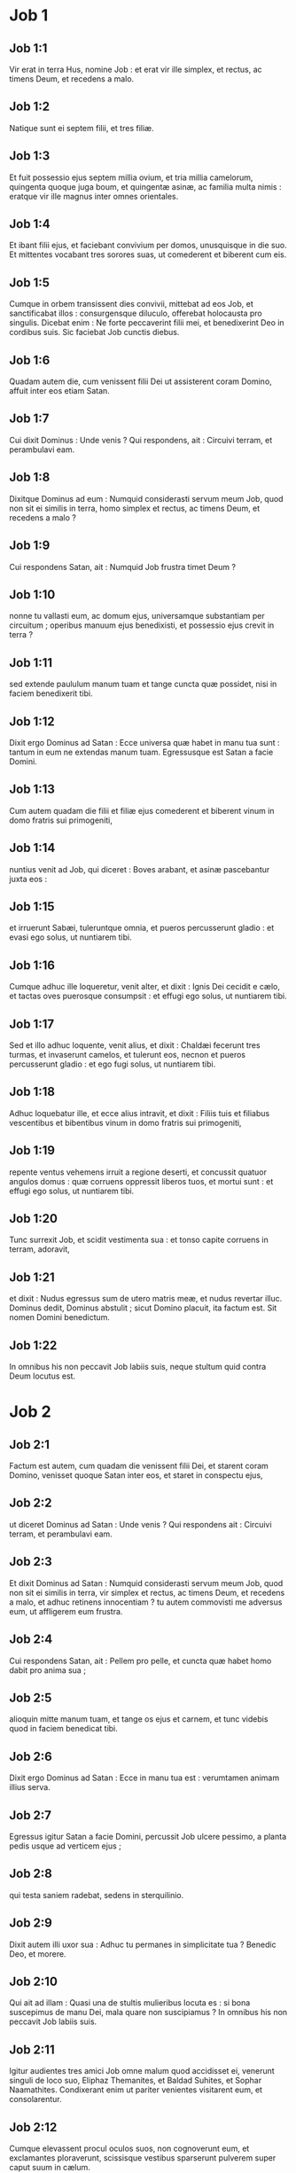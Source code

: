 * Job 1

** Job 1:1

Vir erat in terra Hus, nomine Job : et erat vir ille simplex, et rectus, ac timens Deum, et recedens a malo.

** Job 1:2

Natique sunt ei septem filii, et tres filiæ.

** Job 1:3

Et fuit possessio ejus septem millia ovium, et tria millia camelorum, quingenta quoque juga boum, et quingentæ asinæ, ac familia multa nimis : eratque vir ille magnus inter omnes orientales.

** Job 1:4

Et ibant filii ejus, et faciebant convivium per domos, unusquisque in die suo. Et mittentes vocabant tres sorores suas, ut comederent et biberent cum eis.

** Job 1:5

Cumque in orbem transissent dies convivii, mittebat ad eos Job, et sanctificabat illos : consurgensque diluculo, offerebat holocausta pro singulis. Dicebat enim : Ne forte peccaverint filii mei, et benedixerint Deo in cordibus suis. Sic faciebat Job cunctis diebus.  

** Job 1:6

Quadam autem die, cum venissent filii Dei ut assisterent coram Domino, affuit inter eos etiam Satan.

** Job 1:7

Cui dixit Dominus : Unde venis ? Qui respondens, ait : Circuivi terram, et perambulavi eam.

** Job 1:8

Dixitque Dominus ad eum : Numquid considerasti servum meum Job, quod non sit ei similis in terra, homo simplex et rectus, ac timens Deum, et recedens a malo ?

** Job 1:9

Cui respondens Satan, ait : Numquid Job frustra timet Deum ?

** Job 1:10

nonne tu vallasti eum, ac domum ejus, universamque substantiam per circuitum ; operibus manuum ejus benedixisti, et possessio ejus crevit in terra ?

** Job 1:11

sed extende paululum manum tuam et tange cuncta quæ possidet, nisi in faciem benedixerit tibi.

** Job 1:12

Dixit ergo Dominus ad Satan : Ecce universa quæ habet in manu tua sunt : tantum in eum ne extendas manum tuam. Egressusque est Satan a facie Domini.

** Job 1:13

Cum autem quadam die filii et filiæ ejus comederent et biberent vinum in domo fratris sui primogeniti,

** Job 1:14

nuntius venit ad Job, qui diceret : Boves arabant, et asinæ pascebantur juxta eos :

** Job 1:15

et irruerunt Sabæi, tuleruntque omnia, et pueros percusserunt gladio : et evasi ego solus, ut nuntiarem tibi.

** Job 1:16

Cumque adhuc ille loqueretur, venit alter, et dixit : Ignis Dei cecidit e cælo, et tactas oves puerosque consumpsit : et effugi ego solus, ut nuntiarem tibi.

** Job 1:17

Sed et illo adhuc loquente, venit alius, et dixit : Chaldæi fecerunt tres turmas, et invaserunt camelos, et tulerunt eos, necnon et pueros percusserunt gladio : et ego fugi solus, ut nuntiarem tibi.

** Job 1:18

Adhuc loquebatur ille, et ecce alius intravit, et dixit : Filiis tuis et filiabus vescentibus et bibentibus vinum in domo fratris sui primogeniti,

** Job 1:19

repente ventus vehemens irruit a regione deserti, et concussit quatuor angulos domus : quæ corruens oppressit liberos tuos, et mortui sunt : et effugi ego solus, ut nuntiarem tibi.

** Job 1:20

Tunc surrexit Job, et scidit vestimenta sua : et tonso capite corruens in terram, adoravit,

** Job 1:21

et dixit : Nudus egressus sum de utero matris meæ, et nudus revertar illuc. Dominus dedit, Dominus abstulit ; sicut Domino placuit, ita factum est. Sit nomen Domini benedictum.

** Job 1:22

In omnibus his non peccavit Job labiis suis, neque stultum quid contra Deum locutus est.   

* Job 2

** Job 2:1

Factum est autem, cum quadam die venissent filii Dei, et starent coram Domino, venisset quoque Satan inter eos, et staret in conspectu ejus,

** Job 2:2

ut diceret Dominus ad Satan : Unde venis ? Qui respondens ait : Circuivi terram, et perambulavi eam.

** Job 2:3

Et dixit Dominus ad Satan : Numquid considerasti servum meum Job, quod non sit ei similis in terra, vir simplex et rectus, ac timens Deum, et recedens a malo, et adhuc retinens innocentiam ? tu autem commovisti me adversus eum, ut affligerem eum frustra.

** Job 2:4

Cui respondens Satan, ait : Pellem pro pelle, et cuncta quæ habet homo dabit pro anima sua ;

** Job 2:5

alioquin mitte manum tuam, et tange os ejus et carnem, et tunc videbis quod in faciem benedicat tibi.

** Job 2:6

Dixit ergo Dominus ad Satan : Ecce in manu tua est : verumtamen animam illius serva.

** Job 2:7

Egressus igitur Satan a facie Domini, percussit Job ulcere pessimo, a planta pedis usque ad verticem ejus ;

** Job 2:8

qui testa saniem radebat, sedens in sterquilinio.

** Job 2:9

Dixit autem illi uxor sua : Adhuc tu permanes in simplicitate tua ? Benedic Deo, et morere.

** Job 2:10

Qui ait ad illam : Quasi una de stultis mulieribus locuta es : si bona suscepimus de manu Dei, mala quare non suscipiamus ? In omnibus his non peccavit Job labiis suis.  

** Job 2:11

Igitur audientes tres amici Job omne malum quod accidisset ei, venerunt singuli de loco suo, Eliphaz Themanites, et Baldad Suhites, et Sophar Naamathites. Condixerant enim ut pariter venientes visitarent eum, et consolarentur.

** Job 2:12

Cumque elevassent procul oculos suos, non cognoverunt eum, et exclamantes ploraverunt, scissisque vestibus sparserunt pulverem super caput suum in cælum.

** Job 2:13

Et sederunt cum eo in terra septem diebus et septem noctibus : et nemo loquebatur ei verbum : videbant enim dolorem esse vehementem.   

* Job 3

** Job 3:1

Post hæc aperuit Job os suum, et maledixit diei suo,

** Job 3:2

et locutus est :  

** Job 3:3

Pereat dies in qua natus sum,  et nox in qua dictum est : Conceptus est homo. 

** Job 3:4

Dies ille vertatur in tenebras :  non requirat eum Deus desuper,  et non illustretur lumine. 

** Job 3:5

Obscurent eum tenebræ et umbra mortis ;  occupet eum caligo,  et involvatur amaritudine. 

** Job 3:6

Noctem illam tenebrosus turbo possideat ;  non computetur in diebus anni,  nec numeretur in mensibus. 

** Job 3:7

Sit nox illa solitaria,  nec laude digna. 

** Job 3:8

Maledicant ei qui maledicunt diei,  qui parati sunt suscitare Leviathan. 

** Job 3:9

Obtenebrentur stellæ caligine ejus ;  expectet lucem, et non videat,  nec ortum surgentis auroræ. 

** Job 3:10

Quia non conclusit ostia ventris qui portavit me,  nec abstulit mala ab oculis meis. 

** Job 3:11

Quare non in vulva mortuus sum ?  egressus ex utero non statim perii ? 

** Job 3:12

Quare exceptus genibus ?  cur lactatus uberibus ? 

** Job 3:13

Nunc enim dormiens silerem,  et somno meo requiescerem 

** Job 3:14

cum regibus et consulibus terræ,  qui ædificant sibi solitudines ; 

** Job 3:15

aut cum principibus qui possident aurum,  et replent domos suas argento ; 

** Job 3:16

aut sicut abortivum absconditum non subsisterem,  vel qui concepti non viderunt lucem. 

** Job 3:17

Ibi impii cessaverunt a tumultu,  et ibi requieverunt fessi robore. 

** Job 3:18

Et quondam vincti pariter sine molestia,  non audierunt vocem exactoris. 

** Job 3:19

Parvus et magnus ibi sunt,  et servus liber a domino suo. 

** Job 3:20

Quare misero data est lux,  et vita his qui in amaritudine animæ sunt : 

** Job 3:21

qui expectant mortem, et non venit,  quasi effodientes thesaurum ; 

** Job 3:22

gaudentque vehementer  cum invenerint sepulchrum ? 

** Job 3:23

viro cujus abscondita est via  et circumdedit eum Deus tenebris ? 

** Job 3:24

Antequam comedam, suspiro ;  et tamquam inundantes aquæ, sic rugitus meus : 

** Job 3:25

quia timor quem timebam evenit mihi,  et quod verebar accidit. 

** Job 3:26

Nonne dissimulavi ? nonne silui ? nonne quievi ?  et venit super me indignatio.  

* Job 4

** Job 4:1

Respondens autem Eliphaz Themanites, dixit :  

** Job 4:2

Si cœperimus loqui tibi, forsitan moleste accipies ;  sed conceptum sermonem tenere quis poterit ? 

** Job 4:3

Ecce docuisti multos,  et manus lassas roborasti ; 

** Job 4:4

vacillantes confirmaverunt sermones tui,  et genua trementia confortasti. 

** Job 4:5

Nunc autem venit super te plaga, et defecisti ;  tetigit te, et conturbatus es. 

** Job 4:6

Ubi est timor tuus, fortitudo tua,  patientia tua, et perfectio viarum tuarum ? 

** Job 4:7

Recordare, obsecro te, quis umquam innocens periit ?  aut quando recti deleti sunt ? 

** Job 4:8

Quin potius vidi eos qui operantur iniquitatem,  et seminant dolores, et metunt eos, 

** Job 4:9

flante Deo perisse,  et spiritu iræ ejus esse consumptos. 

** Job 4:10

Rugitus leonis, et vox leænæ,  et dentes catulorum leonum contriti sunt. 

** Job 4:11

Tigris periit, eo quod non haberet prædam,  et catuli leonis dissipati sunt. 

** Job 4:12

Porro ad me dictum est verbum absconditum,  et quasi furtive suscepit auris mea venas susurri ejus. 

** Job 4:13

In horrore visionis nocturnæ,  quando solet sopor occupare homines, 

** Job 4:14

pavor tenuit me, et tremor,  et omnia ossa mea perterrita sunt ; 

** Job 4:15

et cum spiritus, me præsente, transiret,  inhorruerunt pili carnis meæ. 

** Job 4:16

Stetit quidam, cujus non agnoscebam vultum,  imago coram oculis meis,  et vocem quasi auræ lenis audivi. 

** Job 4:17

Numquid homo, Dei comparatione, justificabitur ?  aut factore suo purior erit vir ? 

** Job 4:18

Ecce qui serviunt ei, non sunt stabiles,  et in angelis suis reperit pravitatem ; 

** Job 4:19

quanto magis hi qui habitant domos luteas,  qui terrenum habent fundamentum,  consumentur velut a tinea ? 

** Job 4:20

De mane usque ad vesperam succidentur ;  et quia nullus intelligit, in æternum peribunt. 

** Job 4:21

Qui autem reliqui fuerint, auferentur ex eis ;  morientur, et non in sapientia.  

* Job 5

** Job 5:1

Voca ergo, si est qui tibi respondeat,  et ad aliquem sanctorum convertere. 

** Job 5:2

Vere stultum interficit iracundia,  et parvulum occidit invidia. 

** Job 5:3

Ego vidi stultum firma radice,  et maledixi pulchritudini ejus statim. 

** Job 5:4

Longe fient filii ejus a salute,  et conterentur in porta,  et non erit qui eruat. 

** Job 5:5

Cujus messem famelicus comedet,  et ipsum rapiet armatus,  et bibent sitientes divitias ejus. 

** Job 5:6

Nihil in terra sine causa fit,  et de humo non oritur dolor. 

** Job 5:7

Homo nascitur ad laborem,  et avis ad volatum. 

** Job 5:8

Quam ob rem ego deprecabor Dominum,  et ad Deum ponam eloquium meum : 

** Job 5:9

qui facit magna et inscrutabilia,  et mirabilia absque numero ; 

** Job 5:10

qui dat pluviam super faciem terræ,  et irrigat aquis universa ; 

** Job 5:11

qui ponit humiles in sublime,  et mœrentes erigit sospitate ; 

** Job 5:12

qui dissipat cogitationes malignorum,  ne possint implere manus eorum quod cœperant ; 

** Job 5:13

qui apprehendit sapientes in astutia eorum,  et consilium pravorum dissipat. 

** Job 5:14

Per diem incurrent tenebras,  et quasi in nocte, sic palpabunt in meridie. 

** Job 5:15

Porro salvum faciet egenum a gladio oris eorum,  et de manu violenti pauperem. 

** Job 5:16

Et erit egeno spes ;  iniquitas autem contrahet os suum. 

** Job 5:17

Beatus homo qui corripitur a Deo :  increpationem ergo Domini ne reprobes : 

** Job 5:18

quia ipse vulnerat, et medetur ;  percutit, et manus ejus sanabunt. 

** Job 5:19

In sex tribulationibus liberabit te,  et in septima non tanget te malum. 

** Job 5:20

In fame eruet te de morte,  et in bello de manu gladii. 

** Job 5:21

A flagello linguæ absconderis,  et non timebis calamitatem cum venerit. 

** Job 5:22

In vastitate et fame ridebis,  et bestias terræ non formidabis. 

** Job 5:23

Sed cum lapidibus regionum pactum tuum,  et bestiæ terræ pacificæ erunt tibi. 

** Job 5:24

Et scies quod pacem habeat tabernaculum tuum ;  et visitans speciem tuam, non peccabis. 

** Job 5:25

Scies quoque quoniam multiplex erit semen tuum,  et progenies tua quasi herba terræ. 

** Job 5:26

Ingredieris in abundantia sepulchrum,  sicut infertur acervus tritici in tempore suo. 

** Job 5:27

Ecce hoc, ut investigavimus, ita est :  quod auditum, mente pertracta.  

* Job 6

** Job 6:1

Respondens autem Job, dixit :  

** Job 6:2

Utinam appenderentur peccata mea quibus iram merui,  et calamitas quam patior, in statera ! 

** Job 6:3

Quasi arena maris hæc gravior appareret ;  unde et verba mea dolore sunt plena : 

** Job 6:4

quia sagittæ Domini in me sunt,  quarum indignatio ebibit spiritum meum ;  et terrores Domini militant contra me. 

** Job 6:5

Numquid rugiet onager cum habuerit herbam ?  aut mugiet bos cum ante præsepe plenum steterit ? 

** Job 6:6

aut poterit comedi insulsum, quod non est sale conditum ?  aut potest aliquis gustare quod gustatum affert mortem ? 

** Job 6:7

Quæ prius nolebat tangere anima mea,  nunc, præ angustia, cibi mei sunt. 

** Job 6:8

Quis det ut veniat petitio mea,  et quod expecto tribuat mihi Deus ? 

** Job 6:9

et qui cœpit, ipse me conterat ;  solvat manum suam, et succidat me ? 

** Job 6:10

Et hæc mihi sit consolatio, ut affligens me dolore, non parcat,  nec contradicam sermonibus Sancti. 

** Job 6:11

Quæ est enim fortitudo mea, ut sustineam ?  aut quis finis meus, ut patienter agam ? 

** Job 6:12

Nec fortitudo lapidum fortitudo mea,  nec caro mea ænea est. 

** Job 6:13

Ecce non est auxilium mihi in me,  et necessarii quoque mei recesserunt a me. 

** Job 6:14

Qui tollit ab amico suo misericordiam,  timorem Domini derelinquit. 

** Job 6:15

Fratres mei præterierunt me,  sicut torrens qui raptim transit in convallibus. 

** Job 6:16

Qui timent pruinam,  irruet super eos nix. 

** Job 6:17

Tempore quo fuerint dissipati, peribunt ;  et ut incaluerit, solventur de loco suo. 

** Job 6:18

Involutæ sunt semitæ gressuum eorum ;  ambulabunt in vacuum, et peribunt. 

** Job 6:19

Considerate semitas Thema, itinera Saba,  et expectate paulisper. 

** Job 6:20

Confusi sunt, quia speravi :  venerunt quoque usque ad me, et pudore cooperti sunt. 

** Job 6:21

Nunc venistis ;  et modo videntes plagam meam, timetis. 

** Job 6:22

Numquid dixi : Afferte mihi,  et de substantia vestra donate mihi ? 

** Job 6:23

vel : Liberate me de manu hostis,  et de manu robustorum eruite me ? 

** Job 6:24

Docete me, et ego tacebo :  et si quid forte ignoravi, instruite me. 

** Job 6:25

Quare detraxistis sermonibus veritatis,  cum e vobis nullus sit qui possit arguere me ? 

** Job 6:26

Ad increpandum tantum eloquia concinnatis,  et in ventum verba profertis. 

** Job 6:27

Super pupillum irruitis,  et subvertere nitimini amicum vestrum. 

** Job 6:28

Verumtamen quod cœpistis explete :  præbete aurem, et videte an mentiar. 

** Job 6:29

Respondete, obsecro, absque contentione ;  et loquentes id quod justum est, judicate. 

** Job 6:30

Et non invenietis in lingua mea iniquitatem,  nec in faucibus meis stultitia personabit.  

* Job 7

** Job 7:1

Militia est vita hominis super terram,  et sicut dies mercenarii dies ejus. 

** Job 7:2

Sicut servus desiderat umbram,  et sicut mercenarius præstolatur finem operis sui, 

** Job 7:3

sic et ego habui menses vacuos,  et noctes laboriosas enumeravi mihi. 

** Job 7:4

Si dormiero, dicam : Quando consurgam ?  et rursum expectabo vesperam,  et replebor doloribus usque ad tenebras. 

** Job 7:5

Induta est caro mea putredine,  et sordibus pulveris cutis mea aruit et contracta est. 

** Job 7:6

Dies mei velocius transierunt quam a texente tela succiditur,  et consumpti sunt absque ulla spe. 

** Job 7:7

Memento quia ventus est vita mea,  et non revertetur oculus meus ut videat bona. 

** Job 7:8

Nec aspiciet me visus hominis ;  oculi tui in me, et non subsistam. 

** Job 7:9

Sicut consumitur nubes, et pertransit,  sic qui descenderit ad inferos, non ascendet. 

** Job 7:10

Nec revertetur ultra in domum suam,  neque cognoscet eum amplius locus ejus. 

** Job 7:11

Quapropter et ego non parcam ori meo :  loquar in tribulatione spiritus mei ;  confabulabor cum amaritudine animæ meæ. 

** Job 7:12

Numquid mare ego sum, aut cetus,  quia circumdedisti me carcere ? 

** Job 7:13

Si dixero : Consolabitur me lectulus meus,  et relevabor loquens mecum in strato meo : 

** Job 7:14

terrebis me per somnia,  et per visiones horrore concuties. 

** Job 7:15

Quam ob rem elegit suspendium anima mea,  et mortem ossa mea. 

** Job 7:16

Desperavi : nequaquam ultra jam vivam :  parce mihi, nihil enim sunt dies mei. 

** Job 7:17

Quid est homo, quia magnificas eum ?  aut quid apponis erga eum cor tuum ? 

** Job 7:18

Visitas eum diluculo,  et subito probas illum. 

** Job 7:19

Usquequo non parcis mihi,  nec dimittis me ut glutiam salivam meam ? 

** Job 7:20

Peccavi ; quid faciam tibi, o custos hominum ?  quare posuisti me contrarium tibi,  et factus sum mihimetipsi gravis ? 

** Job 7:21

Cur non tollis peccatum meum,  et quare non aufers iniquitatem meam ?  ecce nunc in pulvere dormiam,  et si mane me quæsieris, non subsistam.  

* Job 8

** Job 8:1

Respondens autem Baldad Suhites, dixit :  

** Job 8:2

Usquequo loqueris talia,  et spiritus multiplex sermones oris tui ? 

** Job 8:3

Numquid Deus supplantat judicium ?  aut Omnipotens subvertit quod justum est ? 

** Job 8:4

Etiam si filii tui peccaverunt ei,  et dimisit eos in manu iniquitatis suæ : 

** Job 8:5

tu tamen si diluculo consurrexeris ad Deum,  et Omnipotentem fueris deprecatus ; 

** Job 8:6

si mundus et rectus incesseris :  statim evigilabit ad te,  et pacatum reddet habitaculum justitiæ tuæ, 

** Job 8:7

in tantum ut si priora tua fuerint parva,  et novissima tua multiplicentur nimis. 

** Job 8:8

Interroga enim generationem pristinam,  et diligenter investiga patrum memoriam 

** Job 8:9

(hesterni quippe sumus, et ignoramus,  quoniam sicut umbra dies nostri sunt super terram), 

** Job 8:10

et ipsi docebunt te, loquentur tibi,  et de corde suo proferent eloquia. 

** Job 8:11

Numquid vivere potest scirpus absque humore ?  aut crescere carectum sine aqua ? 

** Job 8:12

Cum adhuc sit in flore, nec carpatur manu,  ante omnes herbas arescit. 

** Job 8:13

Sic viæ omnium qui obliviscuntur Deum,  et spes hypocritæ peribit. 

** Job 8:14

Non ei placebit vecordia sua,  et sicut tela aranearum fiducia ejus. 

** Job 8:15

Innitetur super domum suam, et non stabit ;  fulciet eam, et non consurget. 

** Job 8:16

Humectus videtur antequam veniat sol,  et in ortu suo germen ejus egredietur. 

** Job 8:17

Super acervum petrarum radices ejus densabuntur,  et inter lapides commorabitur. 

** Job 8:18

Si absorbuerit eum de loco suo,  negabit eum, et dicet : Non novi te. 

** Job 8:19

Hæc est enim lætitia viæ ejus,  ut rursum de terra alii germinentur. 

** Job 8:20

Deus non projiciet simplicem,  nec porriget manum malignis, 

** Job 8:21

donec impleatur risu os tuum,  et labia tua jubilo. 

** Job 8:22

Qui oderunt te induentur confusione,  et tabernaculum impiorum non subsistet.  

* Job 9

** Job 9:1

Et respondens Job, ait :  

** Job 9:2

Vere scio quod ita sit,  et quod non justificetur homo compositus Deo. 

** Job 9:3

Si voluerit contendere cum eo,  non poterit ei respondere unum pro mille. 

** Job 9:4

Sapiens corde est, et fortis robore :  quis restitit ei, et pacem habuit ? 

** Job 9:5

Qui transtulit montes, et nescierunt  hi quos subvertit in furore suo. 

** Job 9:6

Qui commovet terram de loco suo,  et columnæ ejus concutiuntur. 

** Job 9:7

Qui præcipit soli, et non oritur,  et stellas claudit quasi sub signaculo. 

** Job 9:8

Qui extendit cælos solus,  et graditur super fluctus maris. 

** Job 9:9

Qui facit Arcturum et Oriona,  et Hyadas et interiora austri. 

** Job 9:10

Qui facit magna, et incomprehensibilia,  et mirabilia, quorum non est numerus. 

** Job 9:11

Si venerit ad me, non videbo eum ;  si abierit, non intelligam. 

** Job 9:12

Si repente interroget, quis respondebit ei ?  vel quis dicere potest : Cur ita facis ? 

** Job 9:13

Deus, cujus iræ nemo resistere potest,  et sub quo curvantur qui portant orbem. 

** Job 9:14

Quantus ergo sum ego, ut respondeam ei,  et loquar verbis meis cum eo ? 

** Job 9:15

qui etiam si habuero quippiam justum, non respondebo :  sed meum judicem deprecabor. 

** Job 9:16

Et cum invocantem exaudierit me,  non credo quod audierit vocem meam. 

** Job 9:17

In turbine enim conteret me,  et multiplicabit vulnera mea, etiam sine causa. 

** Job 9:18

Non concedit requiescere spiritum meum,  et implet me amaritudinibus. 

** Job 9:19

Si fortitudo quæritur, robustissimus est ;  si æquitas judicii, nemo audet pro me testimonium dicere. 

** Job 9:20

Si justificare me voluero, os meum condemnabit me ;  si innocentem ostendero, pravum me comprobabit. 

** Job 9:21

Etiam si simplex fuero, hoc ipsum ignorabit anima mea,  et tædebit me vitæ meæ. 

** Job 9:22

Unum est quod locutus sum :  et innocentem et impium ipse consumit. 

** Job 9:23

Si flagellat, occidat semel,  et non de pœnis innocentum rideat. 

** Job 9:24

Terra data est in manus impii ;  vultum judicum ejus operit.  Quod si non ille est, quis ergo est ? 

** Job 9:25

Dies mei velociores fuerunt cursore ;  fugerunt, et non viderunt bonum. 

** Job 9:26

Pertransierunt quasi naves poma portantes ;  sicut aquila volans ad escam. 

** Job 9:27

Cum dixero : Nequaquam ita loquar :  commuto faciem meam, et dolore torqueor. 

** Job 9:28

Verebar omnia opera mea,  sciens quod non parceres delinquenti. 

** Job 9:29

Si autem et sic impius sum,  quare frustra laboravi ? 

** Job 9:30

Si lotus fuero quasi aquis nivis,  et fulserint velut mundissimæ manus meæ, 

** Job 9:31

tamen sordibus intinges me,  et abominabuntur me vestimenta mea. 

** Job 9:32

Neque enim viro qui similis mei est, respondebo ;  nec qui mecum in judicio ex æquo possit audiri. 

** Job 9:33

Non est qui utrumque valeat arguere,  et ponere manum suam in ambobus. 

** Job 9:34

Auferat a me virgam suam,  et pavor ejus non me terreat. 

** Job 9:35

Loquar, et non timebo eum ;  neque enim possum metuens respondere.  

* Job 10

** Job 10:1

Tædet animam meam vitæ meæ ;  dimittam adversum me eloquium meum :  loquar in amaritudine animæ meæ. 

** Job 10:2

Dicam Deo : Noli me condemnare ;  indica mihi cur me ita judices. 

** Job 10:3

Numquid bonum tibi videtur, si calumnieris me,  et opprimas me opus manuum tuarum,  et consilium impiorum adjuves ? 

** Job 10:4

Numquid oculi carnei tibi sunt ?  aut sicut videt homo, et tu videbis ? 

** Job 10:5

Numquid sicut dies hominis dies tui,  et anni tui sicut humana sunt tempora, 

** Job 10:6

ut quæras iniquitatem meam,  et peccatum meum scruteris, 

** Job 10:7

et scias quia nihil impium fecerim,  cum sit nemo qui de manu tua possit eruere ? 

** Job 10:8

Manus tuæ fecerunt me,  et plasmaverunt me totum in circuitu :  et sic repente præcipitas me ? 

** Job 10:9

Memento, quæso, quod sicut lutum feceris me,  et in pulverem reduces me. 

** Job 10:10

Nonne sicut lac mulsisti me,  et sicut caseum me coagulasti ? 

** Job 10:11

Pelle et carnibus vestisti me ;  ossibus et nervis compegisti me. 

** Job 10:12

Vitam et misericordiam tribuisti mihi,  et visitatio tua custodivit spiritum meum. 

** Job 10:13

Licet hæc celes in corde tuo,  tamen scio quia universorum memineris. 

** Job 10:14

Si peccavi, et ad horam pepercisti mihi,  cur ab iniquitate mea mundum me esse non pateris ? 

** Job 10:15

Et si impius fuero, væ mihi est ;  et si justus, non levabo caput,  saturatus afflictione et miseria. 

** Job 10:16

Et propter superbiam quasi leænam capies me,  reversusque mirabiliter me crucias. 

** Job 10:17

Instauras testes tuos contra me,  et multiplicas iram tuam adversum me,  et pœnæ militant in me. 

** Job 10:18

Quare de vulva eduxisti me ?  qui utinam consumptus essem, ne oculus me videret. 

** Job 10:19

Fuissem quasi non essem,  de utero translatus ad tumulum. 

** Job 10:20

Numquid non paucitas dierum meorum finietur brevi ?  dimitte ergo me, ut plangam paululum dolorem meum, 

** Job 10:21

antequam vadam, et non revertar,  ad terram tenebrosam, et opertam mortis caligine : 

** Job 10:22

terram miseriæ et tenebrarum,  ubi umbra mortis et nullus ordo,  sed sempiternus horror inhabitat.  

* Job 11

** Job 11:1

Respondens autem Sophar Naamathites, dixit :  

** Job 11:2

Numquid qui multa loquitur, non et audiet ?  aut vir verbosus justificabitur ? 

** Job 11:3

Tibi soli tacebunt homines ?  et cum ceteros irriseris, a nullo confutaberis ? 

** Job 11:4

Dixisti enim : Purus est sermo meus,  et mundus sum in conspectu tuo. 

** Job 11:5

Atque utinam Deus loqueretur tecum,  et aperiret labia sua tibi, 

** Job 11:6

ut ostenderet tibi secreta sapientiæ,  et quod multiplex esset lex ejus :  et intelligeres quod multo minora exigaris ab eo  quam meretur iniquitas tua ! 

** Job 11:7

Forsitan vestigia Dei comprehendes,  et usque ad perfectum Omnipotentem reperies ? 

** Job 11:8

Excelsior cælo est, et quid facies ?  profundior inferno, et unde cognosces ? 

** Job 11:9

Longior terra mensura ejus,  et latior mari. 

** Job 11:10

Si subverterit omnia, vel in unum coarctaverit,  quis contradicet ei ? 

** Job 11:11

Ipse enim novit hominum vanitatem ;  et videns iniquitatem, nonne considerat ? 

** Job 11:12

Vir vanus in superbiam erigitur,  et tamquam pullum onagri se liberum natum putat. 

** Job 11:13

Tu autem firmasti cor tuum,  et expandisti ad eum manus tuas. 

** Job 11:14

Si iniquitatem quæ est in manu tua abstuleris a te,  et non manserit in tabernaculo tuo injustitia, 

** Job 11:15

tunc levare poteris faciem tuam absque macula ;  et eris stabilis, et non timebis. 

** Job 11:16

Miseriæ quoque oblivisceris,  et quasi aquarum quæ præterierunt recordaberis. 

** Job 11:17

Et quasi meridianus fulgor consurget tibi ad vesperam ;  et cum te consumptum putaveris, orieris ut lucifer. 

** Job 11:18

Et habebis fiduciam, proposita tibi spe :  et defossus securus dormies. 

** Job 11:19

Requiesces, et non erit qui te exterreat ;  et deprecabuntur faciem tuam plurimi. 

** Job 11:20

Oculi autem impiorum deficient,  et effugium peribit ab eis :  et spes illorum abominatio animæ.  

* Job 12

** Job 12:1

Respondens autem Job, dixit :  

** Job 12:2

Ergo vos estis soli homines,  et vobiscum morietur sapientia ? 

** Job 12:3

Et mihi est cor sicut et vobis, nec inferior vestri sum ;  quis enim hæc quæ nostis ignorat ? 

** Job 12:4

Qui deridetur ab amico suo, sicut ego,  invocabit Deum, et exaudiet eum :  deridetur enim justi simplicitas. 

** Job 12:5

Lampas contempta apud cogitationes divitum  parata ad tempus statutum. 

** Job 12:6

Abundant tabernacula prædonum,  et audacter provocant Deum,  cum ipse dederit omnia in manus eorum. 

** Job 12:7

Nimirum interroga jumenta, et docebunt te ;  et volatilia cæli, et indicabunt tibi. 

** Job 12:8

Loquere terræ, et respondebit tibi,  et narrabunt pisces maris. 

** Job 12:9

Quis ignorat quod omnia hæc manus Domini fecerit ? 

** Job 12:10

In cujus manu anima omnis viventis,  et spiritus universæ carnis hominis. 

** Job 12:11

Nonne auris verba dijudicat ?  et fauces comedentis, saporem ? 

** Job 12:12

In antiquis est sapientia,  et in multo tempore prudentia. 

** Job 12:13

Apud ipsum est sapientia et fortitudo ;  ipse habet consilium et intelligentiam. 

** Job 12:14

Si destruxerit, nemo est qui ædificet ;  si incluserit hominem, nullus est qui aperiat. 

** Job 12:15

Si continuerit aquas, omnia siccabuntur ;  et si emiserit eas, subvertent terram. 

** Job 12:16

Apud ipsum est fortitudo et sapientia ;  ipse novit et decipientem, et eum qui decipitur. 

** Job 12:17

Adducit consiliarios in stultum finem,  et judices in stuporem. 

** Job 12:18

Balteum regum dissolvit,  et præcingit fune renes eorum. 

** Job 12:19

Ducit sacerdotes inglorios,  et optimates supplantat : 

** Job 12:20

commutans labium veracium,  et doctrinam senum auferens. 

** Job 12:21

Effundit despectionem super principes,  eos qui oppressi fuerant relevans. 

** Job 12:22

Qui revelat profunda de tenebris,  et producit in lucem umbram mortis. 

** Job 12:23

Qui multiplicat gentes, et perdit eas,  et subversas in integrum restituit. 

** Job 12:24

Qui immutat cor principum populi terræ,  et decipit eos ut frustra incedant per invium : 

** Job 12:25

palpabunt quasi in tenebris, et non in luce,  et errare eos faciet quasi ebrios.  

* Job 13

** Job 13:1

Ecce omnia hæc vidit oculus meus,  et audivit auris mea, et intellexi singula. 

** Job 13:2

Secundum scientiam vestram et ego novi :  nec inferior vestri sum. 

** Job 13:3

Sed tamen ad Omnipotentem loquar,  et disputare cum Deo cupio : 

** Job 13:4

prius vos ostendens fabricatores mendacii,  et cultores perversorum dogmatum. 

** Job 13:5

Atque utinam taceretis,  ut putaremini esse sapientes. 

** Job 13:6

Audite ergo correptionem meam,  et judicium labiorum meorum attendite. 

** Job 13:7

Numquid Deus indiget vestro mendacio,  ut pro illo loquamini dolos ? 

** Job 13:8

numquid faciem ejus accipitis,  et pro Deo judicare nitimini ? 

** Job 13:9

aut placebit ei quem celare nihil potest ?  aut decipietur, ut homo, vestris fraudulentiis ? 

** Job 13:10

Ipse vos arguet,  quoniam in abscondito faciem ejus accipitis. 

** Job 13:11

Statim ut se commoverit, turbabit vos,  et terror ejus irruet super vos. 

** Job 13:12

Memoria vestra comparabitur cineri,  et redigentur in lutum cervices vestræ. 

** Job 13:13

Tacete paulisper, ut loquar  quodcumque mihi mens suggesserit. 

** Job 13:14

Quare lacero carnes meas dentibus meis,  et animam meam porto in manibus meis ? 

** Job 13:15

Etiam si occiderit me, in ipso sperabo :  verumtamen vias meas in conspectu ejus arguam. 

** Job 13:16

Et ipse erit salvator meus :  non enim veniet in conspectu ejus omnis hypocrita. 

** Job 13:17

Audite sermonem meum,  et ænigmata percipite auribus vestris. 

** Job 13:18

Si fuero judicatus,  scio quod justus inveniar. 

** Job 13:19

Quis est qui judicetur mecum ?  veniat : quare tacens consumor ? 

** Job 13:20

Duo tantum ne facias mihi,  et tunc a facie tua non abscondar : 

** Job 13:21

manum tuam longe fac a me,  et formido tua non me terreat. 

** Job 13:22

Voca me, et ego respondebo tibi :  aut certe loquar, et tu responde mihi. 

** Job 13:23

Quantas habeo iniquitates et peccata ?  scelera mea et delicta ostende mihi. 

** Job 13:24

Cur faciem tuam abscondis,  et arbitraris me inimicum tuum ? 

** Job 13:25

Contra folium, quod vento rapitur, ostendis potentiam tuam,  et stipulam siccam persequeris : 

** Job 13:26

scribis enim contra me amaritudines,  et consumere me vis peccatis adolescentiæ meæ. 

** Job 13:27

Posuisti in nervo pedem meum,  et observasti omnes semitas meas,  et vestigia pedum meorum considerasti : 

** Job 13:28

qui quasi putredo consumendus sum,  et quasi vestimentum quod comeditur a tinea.  

* Job 14

** Job 14:1

Homo natus de muliere, brevi vivens tempore,  repletur multis miseriis. 

** Job 14:2

Qui quasi flos egreditur et conteritur,  et fugit velut umbra, et numquam in eodem statu permanet. 

** Job 14:3

Et dignum ducis super hujuscemodi aperire oculos tuos,  et adducere eum tecum in judicium ? 

** Job 14:4

Quis potest facere mundum de immundo conceptum semine ?  nonne tu qui solus es ? 

** Job 14:5

Breves dies hominis sunt :  numerus mensium ejus apud te est :  constituisti terminos ejus, qui præteriri non poterunt. 

** Job 14:6

Recede paululum ab eo, ut quiescat,  donec optata veniat, sicut mercenarii, dies ejus. 

** Job 14:7

Lignum habet spem :  si præcisum fuerit, rursum virescit,  et rami ejus pullulant. 

** Job 14:8

Si senuerit in terra radix ejus,  et in pulvere emortuus fuerit truncus illius, 

** Job 14:9

ad odorem aquæ germinabit,  et faciet comam, quasi cum primum plantatum est. 

** Job 14:10

Homo vero cum mortuus fuerit, et nudatus,  atque consumptus, ubi, quæso, est ? 

** Job 14:11

Quomodo si recedant aquæ de mari,  et fluvius vacuefactus arescat : 

** Job 14:12

sic homo, cum dormierit, non resurget :  donec atteratur cælum, non evigilabit,  nec consurget de somno suo. 

** Job 14:13

Quis mihi hoc tribuat, ut in inferno protegas me,  et abscondas me donec pertranseat furor tuus,  et constituas mihi tempus in quo recorderis mei ? 

** Job 14:14

Putasne mortuus homo rursum vivat ?  cunctis diebus quibus nunc milito, expecto  donec veniat immutatio mea. 

** Job 14:15

Vocabis me, et ego respondebo tibi :  operi manuum tuarum porriges dexteram. 

** Job 14:16

Tu quidem gressus meos dinumerasti :  sed parce peccatis meis. 

** Job 14:17

Signasti quasi in sacculo delicta mea,  sed curasti iniquitatem meam. 

** Job 14:18

Mons cadens defluit,  et saxum transfertur de loco suo : 

** Job 14:19

lapides excavant aquæ,  et alluvione paulatim terra consumitur :  et hominem ergo similiter perdes. 

** Job 14:20

Roborasti eum paululum, ut in perpetuum transiret :  immutabis faciem ejus, et emittes eum. 

** Job 14:21

Sive nobiles fuerint filii ejus,  sive ignobiles, non intelliget. 

** Job 14:22

Attamen caro ejus, dum vivet, dolebit,  et anima illius super semetipso lugebit.  

* Job 15

** Job 15:1

Respondens autem Eliphaz Themanites, dixit :  

** Job 15:2

Numquid sapiens respondebit quasi in ventum loquens,  et implebit ardore stomachum suum ? 

** Job 15:3

Arguis verbis eum qui non est æqualis tibi,  et loqueris quod tibi non expedit. 

** Job 15:4

Quantum in te est, evacuasti timorem,  et tulisti preces coram Deo. 

** Job 15:5

Docuit enim iniquitas tua os tuum,  et imitaris linguam blasphemantium. 

** Job 15:6

Condemnabit te os tuum, et non ego :  et labia tua respondebunt tibi. 

** Job 15:7

Numquid primus homo tu natus es,  et ante colles formatus ? 

** Job 15:8

numquid consilium Dei audisti,  et inferior te erit ejus sapientia ? 

** Job 15:9

Quid nosti quod ignoremus ?  quid intelligis quod nesciamus ? 

** Job 15:10

Et senes et antiqui sunt in nobis,  multo vetustiores quam patres tui. 

** Job 15:11

Numquid grande est ut consoletur te Deus ?  sed verba tua prava hoc prohibent. 

** Job 15:12

Quid te elevat cor tuum,  et quasi magna cogitans attonitos habes oculos ? 

** Job 15:13

Quid tumet contra Deum spiritus tuus,  ut proferas de ore tuo hujuscemodi sermones ? 

** Job 15:14

Quid est homo ut immaculatus sit,  et ut justus appareat natus de muliere ? 

** Job 15:15

Ecce inter sanctos ejus nemo immutabilis,  et cæli non sunt mundi in conspectu ejus. 

** Job 15:16

Quanto magis abominabilis et inutilis homo,  qui bibit quasi aquam iniquitatem ? 

** Job 15:17

Ostendam tibi : audi me :  quod vidi, narrabo tibi. 

** Job 15:18

Sapientes confitentur,  et non abscondunt patres suos : 

** Job 15:19

quibus solis data est terra,  et non transivit alienus per eos. 

** Job 15:20

Cunctis diebus suis impius superbit,  et numerus annorum incertus est tyrannidis ejus. 

** Job 15:21

Sonitus terroris semper in auribus illius :  et cum pax sit, ille semper insidias suspicatur. 

** Job 15:22

Non credit quod reverti possit de tenebris ad lucem,  circumspectans undique gladium. 

** Job 15:23

Cum se moverit ad quærendum panem,  novit quod paratus sit in manu ejus tenebrarum dies. 

** Job 15:24

Terrebit eum tribulatio,  et angustia vallabit eum,  sicut regem qui præparatur ad prælium. 

** Job 15:25

Tetendit enim adversus Deum manum suam,  et contra Omnipotentem roboratus est. 

** Job 15:26

Cucurrit adversus eum erecto collo,  et pingui cervice armatus est. 

** Job 15:27

Operuit faciem ejus crassitudo,  et de lateribus ejus arvina dependet. 

** Job 15:28

Habitavit in civitatibus desolatis,  et in domibus desertis, quæ in tumulos sunt redactæ. 

** Job 15:29

Non ditabitur, nec perseverabit substantia ejus,  nec mittet in terra radicem suam. 

** Job 15:30

Non recedet de tenebris :  ramos ejus arefaciet flamma,  et auferetur spiritu oris sui. 

** Job 15:31

Non credet, frustra errore deceptus,  quod aliquo pretio redimendus sit. 

** Job 15:32

Antequam dies ejus impleantur peribit,  et manus ejus arescent. 

** Job 15:33

Lædetur quasi vinea in primo flore botrus ejus,  et quasi oliva projiciens florem suum. 

** Job 15:34

Congregatio enim hypocritæ sterilis,  et ignis devorabit tabernacula eorum qui munera libenter accipiunt. 

** Job 15:35

Concepit dolorem, et peperit iniquitatem,  et uterus ejus præparat dolos.  

* Job 16

** Job 16:1

Respondens autem Job, dixit :  

** Job 16:2

Audivi frequenter talia :  consolatores onerosi omnes vos estis. 

** Job 16:3

Numquid habebunt finem verba ventosa ?  aut aliquid tibi molestum est, si loquaris ? 

** Job 16:4

Poteram et ego similia vestri loqui,  atque utinam esset anima vestra pro anima mea : 

** Job 16:5

consolarer et ego vos sermonibus,  et moverem caput meum super vos ; 

** Job 16:6

roborarem vos ore meo,  et moverem labia mea, quasi parcens vobis. 

** Job 16:7

Sed quid agam ? Si locutus fuero, non quiescet dolor meus,  et si tacuero, non recedet a me. 

** Job 16:8

Nunc autem oppressit me dolor meus,  et in nihilum redacti sunt omnes artus mei. 

** Job 16:9

Rugæ meæ testimonium dicunt contra me,  et suscitatur falsiloquus adversus faciem meam, contradicens mihi. 

** Job 16:10

Collegit furorem suum in me,  et comminans mihi, infremuit contra me dentibus suis :  hostis meus terribilibus oculis me intuitus est. 

** Job 16:11

Aperuerunt super me ora sua,  et exprobrantes percusserunt maxillam meam :  satiati sunt pœnis meis. 

** Job 16:12

Conclusit me Deus apud iniquum,  et manibus impiorum me tradidit. 

** Job 16:13

Ego ille quondam opulentus, repente contritus sum :  tenuit cervicem meam, confregit me,  et posuit me sibi quasi in signum. 

** Job 16:14

Circumdedit me lanceis suis ;  convulneravit lumbos meos :  non pepercit, et effudit in terra viscera mea. 

** Job 16:15

Concidit me vulnere super vulnus :  irruit in me quasi gigas. 

** Job 16:16

Saccum consui super cutem meam,  et operui cinere carnem meam. 

** Job 16:17

Facies mea intumuit a fletu,  et palpebræ meæ caligaverunt. 

** Job 16:18

Hæc passus sum absque iniquitate manus meæ,  cum haberem mundas ad Deum preces. 

** Job 16:19

Terra, ne operias sanguinem meum,  neque inveniat in te locum latendi clamor meus : 

** Job 16:20

ecce enim in cælo testis meus,  et conscius meus in excelsis. 

** Job 16:21

Verbosi amici mei :  ad Deum stillat oculus meus : 

** Job 16:22

atque utinam sic judicaretur vir cum Deo,  quomodo judicatur filius hominis cum collega suo. 

** Job 16:23

Ecce enim breves anni transeunt,  et semitam per quam non revertar ambulo.  

* Job 17

** Job 17:1

Spiritus meus attenuabitur ;  dies mei breviabuntur :  et solum mihi superest sepulchrum. 

** Job 17:2

Non peccavi,  et in amaritudinibus moratur oculus meus. 

** Job 17:3

Libera me, Domine, et pone me juxta te,  et cujusvis manus pugnet contra me. 

** Job 17:4

Cor eorum longe fecisti a disciplina :  propterea non exaltabuntur. 

** Job 17:5

Prædam pollicetur sociis,  et oculi filiorum ejus deficient. 

** Job 17:6

Posuit me quasi in proverbium vulgi,  et exemplum sum coram eis. 

** Job 17:7

Caligavit ab indignatione oculus meus,  et membra mea quasi in nihilum redacta sunt. 

** Job 17:8

Stupebunt justi super hoc,  et innocens contra hypocritam suscitabitur. 

** Job 17:9

Et tenebit justus viam suam,  et mundis manibus addet fortitudinem. 

** Job 17:10

Igitur omnes vos convertimini, et venite,  et non inveniam in vobis ullum sapientem. 

** Job 17:11

Dies mei transierunt ;  cogitationes meæ dissipatæ sunt,  torquentes cor meum. 

** Job 17:12

Noctem verterunt in diem,  et rursum post tenebras spero lucem. 

** Job 17:13

Si sustinuero, infernus domus mea est,  et in tenebris stravi lectulum meum. 

** Job 17:14

Putredini dixi : Pater meus es ;  Mater mea, et soror mea, vermibus. 

** Job 17:15

Ubi est ergo nunc præstolatio mea ?  et patientiam meam quis considerat ? 

** Job 17:16

In profundissimum infernum descendent omnia mea :  putasne saltem ibi erit requies mihi ?  

* Job 18

** Job 18:1

Respondens autem Baldad Suhites, dixit :  

** Job 18:2

Usque ad quem finem verba jactabitis ?  intelligite prius, et sic loquamur. 

** Job 18:3

Quare reputati sumus ut jumenta,  et sorduimus coram vobis ? 

** Job 18:4

Qui perdis animam tuam in furore tuo,  numquid propter te derelinquetur terra,  et transferentur rupes de loco suo ? 

** Job 18:5

Nonne lux impii extinguetur,  nec splendebit flamma ignis ejus ? 

** Job 18:6

Lux obtenebrescet in tabernaculo illius,  et lucerna quæ super eum est extinguetur. 

** Job 18:7

Arctabuntur gressus virtutis ejus,  et præcipitabit eum consilium suum. 

** Job 18:8

Immisit enim in rete pedes suos,  et in maculis ejus ambulat. 

** Job 18:9

Tenebitur planta illius laqueo,  et exardescet contra eum sitis. 

** Job 18:10

Abscondita est in terra pedica ejus,  et decipula illius super semitam. 

** Job 18:11

Undique terrebunt eum formidines,  et involvent pedes ejus. 

** Job 18:12

Attenuetur fame robur ejus,  et inedia invadat costas illius. 

** Job 18:13

Devoret pulchritudinem cutis ejus ;  consumat brachia illius primogenita mors. 

** Job 18:14

Avellatur de tabernaculo suo fiducia ejus,  et calcet super eum, quasi rex, interitus. 

** Job 18:15

Habitent in tabernaculo illius socii ejus qui non est ;  aspergatur in tabernaculo ejus sulphur. 

** Job 18:16

Deorsum radices ejus siccentur :  sursum autem atteratur messis ejus. 

** Job 18:17

Memoria illius pereat de terra,  et non celebretur nomen ejus in plateis. 

** Job 18:18

Expellet eum de luce in tenebras,  et de orbe transferet eum. 

** Job 18:19

Non erit semen ejus, neque progenies in populo suo,  nec ullæ reliquiæ in regionibus ejus. 

** Job 18:20

In die ejus stupebunt novissimi,  et primos invadet horror. 

** Job 18:21

Hæc sunt ergo tabernacula iniqui,  et iste locus ejus qui ignorat Deum.  

* Job 19

** Job 19:1

Respondens autem Job, dixit :  

** Job 19:2

Usquequo affligitis animam meam,  et atteritis me sermonibus ? 

** Job 19:3

En decies confunditis me,  et non erubescitis opprimentes me. 

** Job 19:4

Nempe etsi ignoravi,  mecum erit ignorantia mea. 

** Job 19:5

At vos contra me erigimini,  et arguitis me opprobriis meis. 

** Job 19:6

Saltem nunc intelligite quia Deus non æquo judicio afflixerit me,  et flagellis suis me cinxerit. 

** Job 19:7

Ecce clamabo, vim patiens, et nemo audiet ;  vociferabor, et non est qui judicet. 

** Job 19:8

Semitam meam circumsepsit, et transire non possum :  et in calle meo tenebras posuit. 

** Job 19:9

Spoliavit me gloria mea,  et abstulit coronam de capite meo. 

** Job 19:10

Destruxit me undique, et pereo :  et quasi evulsæ arbori abstulit spem meam. 

** Job 19:11

Iratus est contra me furor ejus,  et sic me habuit quasi hostem suum. 

** Job 19:12

Simul venerunt latrones ejus,  et fecerunt sibi viam per me,  et obsederunt in gyro tabernaculum meum. 

** Job 19:13

Fratres meos longe fecit a me,  et noti mei quasi alieni recesserunt a me. 

** Job 19:14

Dereliquerunt me propinqui mei,  et qui me noverant obliti sunt mei. 

** Job 19:15

Inquilini domus meæ et ancillæ meæ sicut alienum habuerunt me,  et quasi peregrinus fui in oculis eorum. 

** Job 19:16

Servum meum vocavi, et non respondit :  ore proprio deprecabar illum. 

** Job 19:17

Halitum meum exhorruit uxor mea,  et orabam filios uteri mei. 

** Job 19:18

Stulti quoque despiciebant me :  et cum ab eis recessissem, detrahebant mihi. 

** Job 19:19

Abominati sunt me quondam consiliarii mei,  et quem maxime diligebam, aversatus est me. 

** Job 19:20

Pelli meæ, consumptis carnibus, adhæsit os meum,  et derelicta sunt tantummodo labia circa dentes meos. 

** Job 19:21

Miseremini mei, miseremini mei saltem vos, amici mei,  quia manus Domini tetigit me. 

** Job 19:22

Quare persequimini me sicut Deus,  et carnibus meis saturamini ? 

** Job 19:23

Quis mihi tribuat ut scribantur sermones mei ?  quis mihi det ut exarentur in libro 

** Job 19:24

stylo ferreo et plumbi lamina,  vel celte sculpantur in silice ? 

** Job 19:25

Scio enim quod redemptor meus vivit,  et in novissimo die de terra surrecturus sum : 

** Job 19:26

et rursum circumdabor pelle mea,  et in carne mea videbo Deum meum : 

** Job 19:27

quem visurus sum ego ipse,  et oculi mei conspecturi sunt, et non alius :  reposita est hæc spes mea in sinu meo. 

** Job 19:28

Quare ergo nunc dicitis : Persequamur eum,  et radicem verbi inveniamus contra eum ? 

** Job 19:29

Fugite ergo a facie gladii,  quoniam ultor iniquitatum gladius est :  et scitote esse judicium.  

* Job 20

** Job 20:1

Respondens autem Sophar Naamathites, dixit :  

** Job 20:2

Idcirco cogitationes meæ variæ succedunt sibi,  et mens in diversa rapitur. 

** Job 20:3

Doctrinam qua me arguis audiam,  et spiritus intelligentiæ meæ respondebit mihi. 

** Job 20:4

Hoc scio a principio,  ex quo positus est homo super terram, 

** Job 20:5

quod laus impiorum brevis sit,  et gaudium hypocritæ ad instar puncti. 

** Job 20:6

Si ascenderit usque ad cælum superbia ejus,  et caput ejus nubes tetigerit, 

** Job 20:7

quasi sterquilinium in fine perdetur,  et qui eum viderant, dicent : Ubi est ? 

** Job 20:8

Velut somnium avolans non invenietur :  transiet sicut visio nocturna. 

** Job 20:9

Oculus qui eum viderat non videbit,  neque ultra intuebitur eum locus suus. 

** Job 20:10

Filii ejus atterentur egestate,  et manus illius reddent ei dolorem suum. 

** Job 20:11

Ossa ejus implebuntur vitiis adolescentiæ ejus,  et cum eo in pulvere dormient. 

** Job 20:12

Cum enim dulce fuerit in ore ejus malum,  abscondet illud sub lingua sua. 

** Job 20:13

Parcet illi, et non derelinquet illud,  et celabit in gutture suo. 

** Job 20:14

Panis ejus in utero illius  vertetur in fel aspidum intrinsecus. 

** Job 20:15

Divitias quas devoravit evomet,  et de ventre illius extrahet eas Deus. 

** Job 20:16

Caput aspidum suget,  et occidet eum lingua viperæ. 

** Job 20:17

(Non videat rivulos fluminis,  torrentes mellis et butyri.) 

** Job 20:18

Luet quæ fecit omnia, nec tamen consumetur :  juxta multitudinem adinventionum suarum, sic et sustinebit. 

** Job 20:19

Quoniam confringens nudavit pauperes :  domum rapuit, et non ædificavit eam. 

** Job 20:20

Nec est satiatus venter ejus :  et cum habuerit quæ concupierat, possidere non poterit. 

** Job 20:21

Non remansit de cibo ejus,  et propterea nihil permanebit de bonis ejus. 

** Job 20:22

Cum satiatus fuerit, arctabitur :  æstuabit, et omnis dolor irruet super eum. 

** Job 20:23

Utinam impleatur venter ejus,  ut emittat in eum iram furoris sui,  et pluat super illum bellum suum. 

** Job 20:24

Fugiet arma ferrea,  et irruet in arcum æreum. 

** Job 20:25

Eductus, et egrediens de vagina sua,  et fulgurans in amaritudine sua :  vadent et venient super eum horribiles. 

** Job 20:26

Omnes tenebræ absconditæ sunt in occultis ejus ;  devorabit eum ignis qui non succenditur :  affligetur relictus in tabernaculo suo. 

** Job 20:27

Revelabunt cæli iniquitatem ejus,  et terra consurget adversus eum. 

** Job 20:28

Apertum erit germen domus illius :  detrahetur in die furoris Dei. 

** Job 20:29

Hæc est pars hominis impii a Deo,  et hæreditas verborum ejus a Domino.  

* Job 21

** Job 21:1

Respondens autem Job, dixit :  

** Job 21:2

Audite, quæso, sermones meos,  et agite pœnitentiam. 

** Job 21:3

Sustinete me, et ego loquar :  et post mea, si videbitur, verba, ridete. 

** Job 21:4

Numquid contra hominem disputatio mea est,  ut merito non debeam contristari ? 

** Job 21:5

Attendite me et obstupescite,  et superponite digitum ori vestro. 

** Job 21:6

Et ego, quando recordatus fuero, pertimesco,  et concutit carnem meam tremor. 

** Job 21:7

Quare ergo impii vivunt,  sublevati sunt, confortatique divitiis ? 

** Job 21:8

Semen eorum permanet coram eis :  propinquorum turba et nepotum in conspectu eorum. 

** Job 21:9

Domus eorum securæ sunt et pacatæ,  et non est virga Dei super illos. 

** Job 21:10

Bos eorum concepit, et non abortivit :  vacca peperit, et non est privata fœtu suo. 

** Job 21:11

Egrediuntur quasi greges parvuli eorum,  et infantes eorum exultant lusibus. 

** Job 21:12

Tenent tympanum et citharam,  et gaudent ad sonitum organi. 

** Job 21:13

Ducunt in bonis dies suos,  et in puncto ad inferna descendunt. 

** Job 21:14

Qui dixerunt Deo : Recede a nobis,  et scientiam viarum tuarum nolumus. 

** Job 21:15

Quis est Omnipotens, ut serviamus ei ?  et quid nobis prodest si oraverimus illum ? 

** Job 21:16

Verumtamen quia non sunt in manu eorum bona sua,  consilium impiorum longe sit a me. 

** Job 21:17

Quoties lucerna impiorum extinguetur,  et superveniet eis inundatio,  et dolores dividet furoris sui ? 

** Job 21:18

Erunt sicut paleæ ante faciem venti,  et sicut favilla quam turbo dispergit. 

** Job 21:19

Deus servabit filiis illius dolorem patris,  et cum reddiderit, tunc sciet. 

** Job 21:20

Videbunt oculi ejus interfectionem suam,  et de furore Omnipotentis bibet. 

** Job 21:21

Quid enim ad eum pertinet de domo sua post se,  et si numerus mensium ejus dimidietur ? 

** Job 21:22

Numquid Deus docebit quispiam scientiam,  qui excelsos judicat ? 

** Job 21:23

Iste moritur robustus et sanus,  dives et felix : 

** Job 21:24

viscera ejus plena sunt adipe,  et medullis ossa illius irrigantur : 

** Job 21:25

alius vero moritur in amaritudine animæ  absque ullis opibus : 

** Job 21:26

et tamen simul in pulvere dormient,  et vermes operient eos. 

** Job 21:27

Certe novi cogitationes vestras,  et sententias contra me iniquas. 

** Job 21:28

Dicitis enim : Ubi est domus principis ?  et ubi tabernacula impiorum ? 

** Job 21:29

Interrogate quemlibet de viatoribus,  et hæc eadem illum intelligere cognoscetis : 

** Job 21:30

quia in diem perditionis servatur malus,  et ad diem furoris ducetur. 

** Job 21:31

Quis arguet coram eo viam ejus ?  et quæ fecit, quis reddet illi ? 

** Job 21:32

Ipse ad sepulchra ducetur,  et in congerie mortuorum vigilabit. 

** Job 21:33

Dulcis fuit glareis Cocyti,  et post se omnem hominem trahet,  et ante se innumerabiles. 

** Job 21:34

Quomodo igitur consolamini me frustra,  cum responsio vestra repugnare ostensa sit veritati ?  

* Job 22

** Job 22:1

Respondens autem Eliphaz Themanites, dixit :  

** Job 22:2

Numquid Deo potest comparari homo,  etiam cum perfectæ fuerit scientiæ ? 

** Job 22:3

Quid prodest Deo, si justus fueris ?  aut quid ei confers, si immaculata fuerit via tua ? 

** Job 22:4

Numquid timens arguet te,  et veniet tecum in judicium, 

** Job 22:5

et non propter malitiam tuam plurimam,  et infinitas iniquitates tuas ? 

** Job 22:6

Abstulisti enim pignus fratrum tuorum sine causa,  et nudos spoliasti vestibus. 

** Job 22:7

Aquam lasso non dedisti,  et esurienti subtraxisti panem. 

** Job 22:8

In fortitudine brachii tui possidebas terram,  et potentissimus obtinebas eam. 

** Job 22:9

Viduas dimisisti vacuas,  et lacertos pupillorum comminuisti. 

** Job 22:10

Propterea circumdatus es laqueis,  et conturbat te formido subita. 

** Job 22:11

Et putabas te tenebras non visurum,  et impetu aquarum inundantium non oppressum iri ? 

** Job 22:12

an non cogitas quod Deus excelsior cælo sit,  et super stellarum verticem sublimetur ? 

** Job 22:13

Et dicis : Quid enim novit Deus ?  et quasi per caliginem judicat. 

** Job 22:14

Nubes latibulum ejus, nec nostra considerat,  et circa cardines cæli perambulat. 

** Job 22:15

Numquid semitam sæculorum custodire cupis,  quam calcaverunt viri iniqui, 

** Job 22:16

qui sublati sunt ante tempus suum,  et fluvius subvertit fundamentum eorum ? 

** Job 22:17

Qui dicebant Deo : Recede a nobis :  et quasi nihil posset facere Omnipotens, æstimabant eum, 

** Job 22:18

cum ille implesset domos eorum bonis :  quorum sententia procul sit a me. 

** Job 22:19

Videbunt justi, et lætabuntur,  et innocens subsannabit eos : 

** Job 22:20

nonne succisa est erectio eorum ?  et reliquias eorum devoravit ignis ? 

** Job 22:21

Acquiesce igitur ei, et habeto pacem,  et per hæc habebis fructus optimos. 

** Job 22:22

Suscipe ex ore illius legem,  et pone sermones ejus in corde tuo. 

** Job 22:23

Si reversus fueris ad Omnipotentem, ædificaberis,  et longe facies iniquitatem a tabernaculo tuo. 

** Job 22:24

Dabit pro terra silicem,  et pro silice torrentes aureos. 

** Job 22:25

Eritque Omnipotens contra hostes tuos,  et argentum coacervabitur tibi. 

** Job 22:26

Tunc super Omnipotentem deliciis afflues,  et elevabis ad Deum faciem tuam. 

** Job 22:27

Rogabis eum, et exaudiet te,  et vota tua reddes. 

** Job 22:28

Decernes rem, et veniet tibi,  et in viis tuis splendebit lumen. 

** Job 22:29

Qui enim humiliatus fuerit, erit in gloria,  et qui inclinaverit oculos, ipse salvabitur. 

** Job 22:30

Salvabitur innocens :  salvabitur autem in munditia manuum suarum.  

* Job 23

** Job 23:1

Respondens autem Job, ait :  

** Job 23:2

Nunc quoque in amaritudine est sermo meus,  et manus plagæ meæ aggravata est super gemitum meum. 

** Job 23:3

Quis mihi tribuat ut cognoscam et inveniam illum,  et veniam usque ad solium ejus ? 

** Job 23:4

Ponam coram eo judicium,  et os meum replebo increpationibus : 

** Job 23:5

ut sciam verba quæ mihi respondeat,  et intelligam quid loquatur mihi. 

** Job 23:6

Nolo multa fortitudine contendat mecum,  nec magnitudinis suæ mole me premat. 

** Job 23:7

Proponat æquitatem contra me,  et perveniat ad victoriam judicium meum. 

** Job 23:8

Si ad orientem iero, non apparet ;  si ad occidentem, non intelligam eum. 

** Job 23:9

Si ad sinistram, quid agam ? non apprehendam eum ;  si me vertam ad dexteram, non videbo illum. 

** Job 23:10

Ipse vero scit viam meam,  et probavit me quasi aurum quod per ignem transit. 

** Job 23:11

Vestigia ejus secutus est pes meus :  viam ejus custodivi, et non declinavi ex ea. 

** Job 23:12

A mandatis labiorum ejus non recessi,  et in sinu meo abscondi verba oris ejus. 

** Job 23:13

Ipse enim solus est, et nemo avertere potest cogitationem ejus :  et anima ejus quodcumque voluit, hoc fecit. 

** Job 23:14

Cum expleverit in me voluntatem suam,  et alia multa similia præsto sunt ei. 

** Job 23:15

Et idcirco a facie ejus turbatus sum,  et considerans eum, timore sollicitor. 

** Job 23:16

Deus mollivit cor meum,  et Omnipotens conturbavit me. 

** Job 23:17

Non enim perii propter imminentes tenebras,  nec faciem meam operuit caligo.  

* Job 24

** Job 24:1

Ab Omnipotente non sunt abscondita tempora :  qui autem noverunt eum,  ignorant dies illius. 

** Job 24:2

Alii terminos transtulerunt ;  diripuerunt greges, et paverunt eos. 

** Job 24:3

Asinum pupillorum abegerunt,  et abstulerunt pro pignore bovem viduæ. 

** Job 24:4

Subverterunt pauperum viam,  et oppresserunt pariter mansuetos terræ. 

** Job 24:5

Alii quasi onagri in deserto egrediuntur ad opus suum :  vigilantes ad prædam, præparant panem liberis. 

** Job 24:6

Agrum non suum demetunt,  et vineam ejus, quem vi oppresserint, vindemiant. 

** Job 24:7

Nudos dimittunt homines, indumenta tollentes,  quibus non est operimentum in frigore : 

** Job 24:8

quos imbres montium rigant,  et non habentes velamen, amplexantur lapides. 

** Job 24:9

Vim fecerunt deprædantes pupillos,  et vulgum pauperem spoliaverunt. 

** Job 24:10

Nudis et incedentibus absque vestitu,  et esurientibus tulerunt spicas. 

** Job 24:11

Inter acervos eorum meridiati sunt,  qui calcatis torcularibus sitiunt. 

** Job 24:12

De civitatibus fecerunt viros gemere,  et anima vulneratorum clamavit :  et Deus inultum abire non patitur. 

** Job 24:13

Ipsi fuerunt rebelles lumini :  nescierunt vias ejus,  nec reversi sunt per semitas ejus. 

** Job 24:14

Mane primo consurgit homicida ;  interficit egenum et pauperem :  per noctem vero erit quasi fur. 

** Job 24:15

Oculus adulteri observat caliginem,  dicens : Non me videbit oculus :  et operiet vultum suum. 

** Job 24:16

Perfodit in tenebris domos,  sicut in die condixerant sibi,  et ignoraverunt lucem. 

** Job 24:17

Si subito apparuerit aurora, arbitrantur umbram mortis :  et sic in tenebris quasi in luce ambulant. 

** Job 24:18

Levis est super faciem aquæ :  maledicta sit pars ejus in terra,  nec ambulet per viam vinearum. 

** Job 24:19

Ad nimium calorem transeat ab aquis nivium,  et usque ad inferos peccatum illius. 

** Job 24:20

Obliviscatur ejus misericordia ; dulcedo illius vermes :  non sit in recordatione,  sed conteratur quasi lignum infructuosum. 

** Job 24:21

Pavit enim sterilem quæ non parit,  et viduæ bene non fecit. 

** Job 24:22

Detraxit fortes in fortitudine sua,  et cum steterit, non credet vitæ suæ. 

** Job 24:23

Dedit ei Deus locum pœnitentiæ,  et ille abutitur eo in superbiam :  oculi autem ejus sunt in viis illius. 

** Job 24:24

Elevati sunt ad modicum, et non subsistent :  et humiliabuntur sicut omnia, et auferentur,  et sicut summitates spicarum conterentur. 

** Job 24:25

Quod si non est ita, quis me potest arguere esse mentitum,  et ponere ante Deum verba mea ?  

* Job 25

** Job 25:1

Respondens autem Baldad Suhites, dixit :  

** Job 25:2

Potestas et terror apud eum est,  qui facit concordiam in sublimibus suis. 

** Job 25:3

Numquid est numerus militum ejus ?  et super quem non surget lumen illius ? 

** Job 25:4

Numquid justificari potest homo comparatus Deo ?  aut apparere mundus natus de muliere ? 

** Job 25:5

Ecce luna etiam non splendet,  et stellæ non sunt mundæ in conspectu ejus : 

** Job 25:6

quanto magis homo putredo,  et filius hominis vermis ?  

* Job 26

** Job 26:1

Respondens autem Job dixit :  

** Job 26:2

Cujus adjutor es ? numquid imbecillis ?  et sustentas brachium ejus qui non est fortis ? 

** Job 26:3

Cui dedisti consilium ?  forsitan illi qui non habet sapientiam :  et prudentiam tuam ostendisti plurimam. 

** Job 26:4

Quem docere voluisti ?  nonne eum qui fecit spiramentum ? 

** Job 26:5

Ecce gigantes gemunt sub aquis,  et qui habitant cum eis. 

** Job 26:6

Nudus est infernus coram illo,  et nullum est operimentum perditioni. 

** Job 26:7

Qui extendit aquilonem super vacuum,  et appendit terram super nihilum. 

** Job 26:8

Qui ligat aquas in nubibus suis,  ut non erumpant pariter deorsum. 

** Job 26:9

Qui tenet vultum solii sui,  et expandit super illud nebulam suam. 

** Job 26:10

Terminum circumdedit aquis,  usque dum finiantur lux et tenebræ. 

** Job 26:11

Columnæ cæli contremiscunt,  et pavent ad nutum ejus. 

** Job 26:12

In fortitudine illius repente maria congregata sunt,  et prudentia ejus percussit superbum. 

** Job 26:13

Spiritus ejus ornavit cælos,  et obstetricante manu ejus, eductus est coluber tortuosus. 

** Job 26:14

Ecce hæc ex parte dicta sunt viarum ejus :  et cum vix parvam stillam sermonis ejus audierimus,  quis poterit tonitruum magnitudinis illius intueri ?  

* Job 27

** Job 27:1

Addidit quoque Job, assumens parabolam suam, et dixit :  

** Job 27:2

Vivit Deus, qui abstulit judicium meum,  et Omnipotens, qui ad amaritudinem adduxit animam meam. 

** Job 27:3

Quia donec superest halitus in me,  et spiritus Dei in naribus meis, 

** Job 27:4

non loquentur labia mea iniquitatem,  nec lingua mea meditabitur mendacium. 

** Job 27:5

Absit a me ut justos vos esse judicem :  donec deficiam, non recedam ab innocentia mea. 

** Job 27:6

Justificationem meam, quam cœpi tenere, non deseram :  neque enim reprehendit me cor meum in omni vita mea. 

** Job 27:7

Sit ut impius, inimicus meus,  et adversarius meus quasi iniquus. 

** Job 27:8

Quæ est enim spes hypocritæ, si avare rapiat,  et non liberet Deus animam ejus ? 

** Job 27:9

Numquid Deus audiet clamorem ejus,  cum venerit super eum angustia ? 

** Job 27:10

aut poterit in Omnipotente delectari,  et invocare Deum omni tempore ? 

** Job 27:11

Docebo vos per manum Dei quæ Omnipotens habeat,  nec abscondam. 

** Job 27:12

Ecce vos omnes nostis :  et quid sine causa vana loquimini ? 

** Job 27:13

Hæc est pars hominis impii apud Deum,  et hæreditas violentorum, quam ob Omnipotente suscipient. 

** Job 27:14

Si multiplicati fuerint filii ejus, in gladio erunt,  et nepotes ejus non saturabuntur pane : 

** Job 27:15

qui reliqui fuerint ex eo sepelientur in interitu,  et viduæ illius non plorabunt. 

** Job 27:16

Si comportaverit quasi terram argentum,  et sicut lutum præparaverit vestimenta : 

** Job 27:17

præparabit quidem, sed justus vestietur illis,  et argentum innocens dividet. 

** Job 27:18

Ædificavit sicut tinea domum suam,  et sicut custos fecit umbraculum. 

** Job 27:19

Dives, cum dormierit, nihil secum auferet :  aperiet oculos suos, et nihil inveniet. 

** Job 27:20

Apprehendet eum quasi aqua inopia :  nocte opprimet eum tempestas. 

** Job 27:21

Tollet eum ventus urens, et auferet,  et velut turbo rapiet eum de loco suo. 

** Job 27:22

Et mittet super eum, et non parcet :  de manu ejus fugiens fugiet. 

** Job 27:23

Stringet super eum manus suas,  et sibilabit super illum, intuens locum ejus.  

* Job 28

** Job 28:1

Habet argentum venarum suarum principia,  et auro locus est in quo conflatur. 

** Job 28:2

Ferrum de terra tollitur,  et lapis solutus calore in æs vertitur. 

** Job 28:3

Tempus posuit tenebris,  et universorum finem ipse considerat :  lapidem quoque caliginis et umbram mortis. 

** Job 28:4

Dividit torrens a populo peregrinante  eos quos oblitus est pes egentis hominis, et invios. 

** Job 28:5

Terra de qua oriebatur panis,  in loco suo igni subversa est. 

** Job 28:6

Locus sapphiri lapides ejus,  et glebæ illius aurum. 

** Job 28:7

Semitam ignoravit avis,  nec intuitus est eam oculus vulturis. 

** Job 28:8

Non calcaverunt eam filii institorum,  nec pertransivit per eam leæna. 

** Job 28:9

Ad silicem extendit manum suam :  subvertit a radicibus montes. 

** Job 28:10

In petris rivos excidit,  et omne pretiosum vidit oculus ejus. 

** Job 28:11

Profunda quoque fluviorum scrutatus est,  et abscondita in lucem produxit. 

** Job 28:12

Sapientia vero ubi invenitur ?  et quis est locus intelligentiæ ? 

** Job 28:13

Nescit homo pretium ejus,  nec invenitur in terra suaviter viventium. 

** Job 28:14

Abyssus dicit : Non est in me,  et mare loquitur : Non est mecum. 

** Job 28:15

Non dabitur aurum obrizum pro ea,  nec appendetur argentum in commutatione ejus. 

** Job 28:16

Non conferetur tinctis Indiæ coloribus,  nec lapidi sardonycho pretiosissimo vel sapphiro. 

** Job 28:17

Non adæquabitur ei aurum vel vitrum,  nec commutabuntur pro ea vasa auri. 

** Job 28:18

Excelsa et eminentia non memorabuntur comparatione ejus :  trahitur autem sapientia de occultis. 

** Job 28:19

Non adæquabitur ei topazius de Æthiopia,  nec tincturæ mundissimæ componetur. 

** Job 28:20

Unde ergo sapientia venit ?  et quis est locus intelligentiæ ? 

** Job 28:21

Abscondita est ab oculis omnium viventium :  volucres quoque cæli latet. 

** Job 28:22

Perditio et mors dixerunt :  Auribus nostris audivimus famam ejus. 

** Job 28:23

Deus intelligit viam ejus,  et ipse novit locum illius. 

** Job 28:24

Ipse enim fines mundi intuetur,  et omnia quæ sub cælo sunt respicit. 

** Job 28:25

Qui fecit ventis pondus,  et aquas appendit in mensura. 

** Job 28:26

Quando ponebat pluviis legem,  et viam procellis sonantibus : 

** Job 28:27

tunc vidit illam et enarravit,  et præparavit, et investigavit. 

** Job 28:28

Et dixit homini : Ecce timor Domini, ipsa est sapientia ;  et recedere a malo, intelligentia.  

* Job 29

** Job 29:1

Addidit quoque Job, assumens parabolam suam, et dixit :  

** Job 29:2

Quis mihi tribuat ut sim juxta menses pristinos,  secundum dies quibus Deus custodiebat me ? 

** Job 29:3

Quando splendebat lucerna ejus super caput meum,  et ad lumen ejus ambulabam in tenebris : 

** Job 29:4

sicut fui in diebus adolescentiæ meæ,  quando secreto Deus erat in tabernaculo meo : 

** Job 29:5

quando erat Omnipotens mecum,  et in circuitu meo pueri mei : 

** Job 29:6

quando lavabam pedes meos butyro,  et petra fundebat mihi rivos olei : 

** Job 29:7

quando procedebam ad portam civitatis,  et in platea parabant cathedram mihi. 

** Job 29:8

Videbant me juvenes, et abscondebantur :  et senes assurgentes stabant. 

** Job 29:9

Principes cessabant loqui,  et digitum superponebant ori suo. 

** Job 29:10

Vocem suam cohibebant duces,  et lingua eorum gutturi suo adhærebat. 

** Job 29:11

Auris audiens beatificabat me,  et oculus videns testimonium reddebat mihi : 

** Job 29:12

eo quod liberassem pauperem vociferantem,  et pupillum cui non esset adjutor. 

** Job 29:13

Benedictio perituri super me veniebat,  et cor viduæ consolatus sum. 

** Job 29:14

Justitia indutus sum,  et vestivi me, sicut vestimento et diademate, judicio meo. 

** Job 29:15

Oculus fui cæco, et pes claudo. 

** Job 29:16

Pater eram pauperum,  et causam quam nesciebam diligentissime investigabam. 

** Job 29:17

Conterebam molas iniqui,  et de dentibus illius auferebam prædam. 

** Job 29:18

Dicebamque : In nidulo meo moriar,  et sicut palma multiplicabo dies. 

** Job 29:19

Radix mea aperta est secus aquas,  et ros morabitur in messione mea. 

** Job 29:20

Gloria mea semper innovabitur,  et arcus meus in manu mea instaurabitur. 

** Job 29:21

Qui me audiebant, expectabant sententiam,  et intenti tacebant ad consilium meum. 

** Job 29:22

Verbis meis addere nihil audebant,  et super illos stillabat eloquium meum. 

** Job 29:23

Expectabant me sicut pluviam,  et os suum aperiebant quasi ad imbrem serotinum. 

** Job 29:24

Siquando ridebam ad eos, non credebant :  et lux vultus mei non cadebat in terram. 

** Job 29:25

Si voluissem ire ad eos, sedebam primus :  cumque sederem quasi rex, circumstante exercitu,  eram tamen mœrentium consolator.  

* Job 30

** Job 30:1

Nunc autem derident me juniores tempore,  quorum non dignabar patres ponere cum canibus gregis mei : 

** Job 30:2

quorum virtus manuum mihi erat pro nihilo,  et vita ipsa putabantur indigni : 

** Job 30:3

egestate et fame steriles, qui rodebant in solitudine,  squallentes calamitate et miseria. 

** Job 30:4

Et mandebant herbas, et arborum cortices,  et radix juniperorum erat cibus eorum : 

** Job 30:5

qui de convallibus ista rapientes,  cum singula reperissent, ad ea cum clamore currebant. 

** Job 30:6

In desertis habitabant torrentium,  et in cavernis terræ, vel super glaream : 

** Job 30:7

qui inter hujuscemodi lætabantur,  et esse sub sentibus delicias computabant : 

** Job 30:8

filii stultorum et ignobilium,  et in terra penitus non parentes. 

** Job 30:9

Nunc in eorum canticum versus sum,  et factus sum eis in proverbium. 

** Job 30:10

Abominantur me, et longe fugiunt a me,  et faciem meam conspuere non verentur. 

** Job 30:11

Pharetram enim suam aperuit, et afflixit me,  et frenum posuit in os meum. 

** Job 30:12

Ad dexteram orientis calamitates meæ illico surrexerunt :  pedes meos subverterunt,  et oppresserunt quasi fluctibus semitis suis. 

** Job 30:13

Dissipaverunt itinera mea ;  insidiati sunt mihi, et prævaluerunt :  et non fuit qui ferret auxilium. 

** Job 30:14

Quasi rupto muro, et aperta janua, irruerunt super me,  et ad meas miserias devoluti sunt. 

** Job 30:15

Redactus sum in nihilum :  abstulisti quasi ventus desiderium meum,  et velut nubes pertransiit salus mea. 

** Job 30:16

Nunc autem in memetipso marcescit anima mea,  et possident me dies afflictionis. 

** Job 30:17

Nocte os meum perforatur doloribus,  et qui me comedunt, non dormiunt. 

** Job 30:18

In multitudine eorum consumitur vestimentum meum,  et quasi capitio tunicæ succinxerunt me. 

** Job 30:19

Comparatus sum luto,  et assimilatus sum favillæ et cineri. 

** Job 30:20

Clamo ad te, et non exaudis me :  sto, et non respicis me. 

** Job 30:21

Mutatus es mihi in crudelem,  et in duritia manus tuæ adversaris mihi. 

** Job 30:22

Elevasti me, et quasi super ventum ponens ;  elisisti me valide. 

** Job 30:23

Scio quia morti trades me,  ubi constituta est domus omni viventi. 

** Job 30:24

Verumtamen non ad consumptionem eorum emittis manum tuam :  et si corruerint, ipse salvabis. 

** Job 30:25

Flebam quondam super eo qui afflictus erat,  et compatiebatur anima mea pauperi. 

** Job 30:26

Expectabam bona, et venerunt mihi mala :  præstolabar lucem, et eruperunt tenebræ. 

** Job 30:27

Interiora mea efferbuerunt absque ulla requie :  prævenerunt me dies afflictionis. 

** Job 30:28

Mœrens incedebam sine furore ;  consurgens, in turba clamabam. 

** Job 30:29

Frater fui draconum,  et socius struthionum. 

** Job 30:30

Cutis mea denigrata est super me,  et ossa mea aruerunt præ caumate. 

** Job 30:31

Versa est in luctum cithara mea,  et organum meum in vocem flentium.  

* Job 31

** Job 31:1

Pepigi fœdus cum oculis meis,  ut ne cogitarem quidem de virgine. 

** Job 31:2

Quam enim partem haberet in me Deus desuper,  et hæreditatem Omnipotens de excelsis ? 

** Job 31:3

Numquid non perditio est iniquo,  et alienatio operantibus injustitiam ? 

** Job 31:4

Nonne ipse considerat vias meas,  et cunctos gressus meos dinumerat ? 

** Job 31:5

Si ambulavi in vanitate,  et festinavit in dolo pes meus, 

** Job 31:6

appendat me in statera justa,  et sciat Deus simplicitatem meam. 

** Job 31:7

Si declinavit gressus meus de via,  et si secutum est oculos meos cor meum,  et si manibus meis adhæsit macula, 

** Job 31:8

seram, et alius comedat,  et progenies mea eradicetur. 

** Job 31:9

Si deceptum est cor meum super muliere,  et si ad ostium amici mei insidiatus sum, 

** Job 31:10

scortum alterius sit uxor mea,  et super illam incurventur alii. 

** Job 31:11

Hoc enim nefas est,  et iniquitas maxima. 

** Job 31:12

Ignis est usque ad perditionem devorans,  et omnia eradicans genimina. 

** Job 31:13

Si contempsi subire judicium cum servo meo et ancilla mea,  cum disceptarent adversum me : 

** Job 31:14

quid enim faciam cum surrexerit ad judicandum Deus ?  et cum quæsierit, quid respondebo illi ? 

** Job 31:15

Numquid non in utero fecit me, qui et illum operatus est,  et formavit me in vulva unus ? 

** Job 31:16

Si negavi quod volebant pauperibus,  et oculos viduæ expectare feci ; 

** Job 31:17

si comedi buccellam meam solus,  et non comedit pupillus ex ea 

** Job 31:18

(quia ab infantia mea crevit mecum miseratio,  et de utero matris meæ egressa est mecum) ; 

** Job 31:19

si despexi pereuntem, eo quod non habuerit indumentum,  et absque operimento pauperem ; 

** Job 31:20

si non benedixerunt mihi latera ejus,  et de velleribus ovium mearum calefactus est ; 

** Job 31:21

si levavi super pupillum manum meam,  etiam cum viderem me in porta superiorem : 

** Job 31:22

humerus meus a junctura sua cadat,  et brachium meum cum suis ossibus confringatur. 

** Job 31:23

Semper enim quasi tumentes super me fluctus timui Deum,  et pondus ejus ferre non potui. 

** Job 31:24

Si putavi aurum robur meum,  et obrizo dixi : Fiducia mea ; 

** Job 31:25

si lætatus sum super multis divitiis meis,  et quia plurima reperit manus mea ; 

** Job 31:26

si vidi solem cum fulgeret,  et lunam incedentem clare, 

** Job 31:27

et lætatum est in abscondito cor meum,  et osculatus sum manum meam ore meo : 

** Job 31:28

quæ est iniquitas maxima,  et negatio contra Deum altissimum. 

** Job 31:29

Si gavisus sum ad ruinam ejus qui me oderat,  et exsultavi quod invenisset eum malum : 

** Job 31:30

non enim dedi ad peccandum guttur meum,  ut expeterem maledicens animam ejus. 

** Job 31:31

Si non dixerunt viri tabernaculi mei :  Quis det de carnibus ejus, ut saturemur ? 

** Job 31:32

foris non mansit peregrinus :  ostium meum viatori patuit. 

** Job 31:33

Si abscondi quasi homo peccatum meum,  et celavi in sinu meo iniquitatem meam ; 

** Job 31:34

si expavi ad multitudinem nimiam,  et despectio propinquorum terruit me :  et non magis tacui, nec egressus sum ostium. 

** Job 31:35

Quis mihi tribuat auditorem,  ut desiderium meum audiat Omnipotens,  et librum scribat ipse qui judicat, 

** Job 31:36

ut in humero meo portem illum,  et circumdem illum quasi coronam mihi ? 

** Job 31:37

Per singulos gradus meos pronuntiabo illum,  et quasi principi offeram eum. 

** Job 31:38

Si adversum me terra mea clamat,  et cum ipsa sulci ejus deflent : 

** Job 31:39

si fructus ejus comedi absque pecunia,  et animam agricolarum ejus afflixi : 

** Job 31:40

pro frumento oriatur mihi tribulus,  et pro hordeo spina. Finita sunt verba Job.  

* Job 32

** Job 32:1

Omiserunt autem tres viri isti respondere Job, eo quod justus sibi videretur.

** Job 32:2

Et iratus indignatusque est Eliu filius Barachel Buzites, de cognatione Ram : iratus est autem adversum Job, eo quod justum se esse diceret coram Deo.

** Job 32:3

Porro adversum amicos ejus indignatus est, eo quod non invenissent responsionem rationabilem, sed tantummodo condemnassent Job.

** Job 32:4

Igitur Eliu expectavit Job loquentem, eo quod seniores essent qui loquebantur.

** Job 32:5

Cum autem vidisset quod tres respondere non potuissent, iratus est vehementer.

** Job 32:6

Respondensque Eliu filius Barachel Buzites, dixit :   Junior sum tempore, vos autem antiquiores :  idcirco, demisso capite,  veritus sum vobis indicare meam sententiam. 

** Job 32:7

Sperabam enim quod ætas prolixior loqueretur,  et annorum multitudo doceret sapientiam. 

** Job 32:8

Sed, ut video, spiritus est in hominibus,  et inspiratio Omnipotentis dat intelligentiam. 

** Job 32:9

Non sunt longævi sapientes,  nec senes intelligunt judicium. 

** Job 32:10

Ideo dicam : Audite me :  ostendam vobis etiam ego meam sapientiam. 

** Job 32:11

Expectavi enim sermones vestros ;  audivi prudentiam vestram,  donec disceptaremini sermonibus ; 

** Job 32:12

et donec putabam vos aliquid dicere, considerabam :  sed, ut video, non est qui possit arguere Job,  et respondere ex vobis sermonibus ejus. 

** Job 32:13

Ne forte dicatis : Invenimus sapientiam :  Deus projecit eum, non homo. 

** Job 32:14

Nihil locutus est mihi :  et ego non secundum sermones vestros respondebo illi. 

** Job 32:15

Extimuerunt, nec responderunt ultra,  abstuleruntque a se eloquia. 

** Job 32:16

Quoniam igitur expectavi, et non sunt locuti :  steterunt, nec ultra responderunt : 

** Job 32:17

respondebo et ego partem meam,  et ostendam scientiam meam. 

** Job 32:18

Plenus sum enim sermonibus,  et coarctat me spiritus uteri mei. 

** Job 32:19

En venter meus quasi mustum absque spiraculo,  quod lagunculas novas disrumpit. 

** Job 32:20

Loquar, et respirabo paululum :  aperiam labia mea, et respondebo. 

** Job 32:21

Non accipiam personam viri,  et Deum homini non æquabo. 

** Job 32:22

Nescio enim quamdiu subsistam,  et si post modicum tollat me factor meus.  

* Job 33

** Job 33:1

Audi igitur, Job, eloquia mea,  et omnes sermones meos ausculta. 

** Job 33:2

Ecce aperui os meum :  loquatur lingua mea in faucibus meis. 

** Job 33:3

Simplici corde meo sermones mei,  et sententiam puram labia mea loquentur. 

** Job 33:4

Spiritus Dei fecit me,  et spiraculum Omnipotentis vivificavit me. 

** Job 33:5

Si potes, responde mihi,  et adversus faciem meam consiste. 

** Job 33:6

Ecce, et me sicut et te fecit Deus,  et de eodem luto ego quoque formatus sum. 

** Job 33:7

Verumtamen miraculum meum non te terreat,  et eloquentia mea non sit tibi gravis. 

** Job 33:8

Dixisti ergo in auribus meis,  et vocem verborum tuorum audivi : 

** Job 33:9

Mundus sum ego, et absque delicto :  immaculatus, et non est iniquitas in me. 

** Job 33:10

Quia querelas in me reperit,  ideo arbitratus est me inimicum sibi. 

** Job 33:11

Posuit in nervo pedes meos ;  custodivit omnes semitas meas. 

** Job 33:12

Hoc est ergo in quo non es justificatus :  respondebo tibi, quia major sit Deus homine. 

** Job 33:13

Adversus eum contendis,  quod non ad omnia verba responderit tibi ? 

** Job 33:14

Semel loquitur Deus,  et secundo idipsum non repetit. 

** Job 33:15

Per somnium, in visione nocturna,  quando irruit sopor super homines,  et dormiunt in lectulo, 

** Job 33:16

tunc aperit aures virorum,  et erudiens eos instruit disciplina, 

** Job 33:17

ut avertat hominem ab his quæ facit,  et liberet eum de superbia, 

** Job 33:18

eruens animam ejus a corruptione,  et vitam illius ut non transeat in gladium. 

** Job 33:19

Increpat quoque per dolorem in lectulo,  et omnia ossa ejus marcescere facit. 

** Job 33:20

Abominabilis ei fit in vita sua panis,  et animæ illius cibus ante desiderabilis. 

** Job 33:21

Tabescet caro ejus,  et ossa, quæ tecta fuerant, nudabuntur. 

** Job 33:22

Appropinquavit corruptioni anima ejus,  et vita illius mortiferis. 

** Job 33:23

Si fuerit pro eo angelus loquens,  unus de millibus, ut annuntiet hominis æquitatem, 

** Job 33:24

miserebitur ejus, et dicet :  Libera eum, ut non descendat in corruptionem :  inveni in quo ei propitier. 

** Job 33:25

Consumpta est caro ejus a suppliciis :  revertatur ad dies adolescentiæ suæ. 

** Job 33:26

Deprecabitur Deum, et placabilis ei erit :  et videbit faciem ejus in jubilo,  et reddet homini justitiam suam. 

** Job 33:27

Respiciet homines, et dicet : Peccavi,  et vere deliqui, et ut eram dignus, non recepi. 

** Job 33:28

Liberavit animam suam, ne pergeret in interitum,  sed vivens lucem videret. 

** Job 33:29

Ecce hæc omnia operatur Deus  tribus vicibus per singulos, 

** Job 33:30

ut revocet animas eorum a corruptione,  et illuminet luce viventium. 

** Job 33:31

Attende, Job, et audi me :  et tace, dum ego loquor. 

** Job 33:32

Si autem habes quod loquaris, responde mihi :  loquere, volo enim te apparere justum. 

** Job 33:33

Quod si non habes, audi me :  tace, et docebo te sapientiam.  

* Job 34

** Job 34:1

Pronuntians itaque Eliu, etiam hæc locutus est :  

** Job 34:2

Audite, sapientes, verba mea :  et eruditi, auscultate me. 

** Job 34:3

Auris enim verba probat,  et guttur escas gustu dijudicat. 

** Job 34:4

Judicium eligamus nobis,  et inter nos videamus quid sit melius. 

** Job 34:5

Quia dixit Job : Justus sum,  et Deus subvertit judicium meum. 

** Job 34:6

In judicando enim me mendacium est :  violenta sagitta mea absque ullo peccato. 

** Job 34:7

Quis est vir ut est Job,  qui bibit subsannationem quasi aquam : 

** Job 34:8

qui graditur cum operantibus iniquitatem,  et ambulat cum viris impiis ? 

** Job 34:9

Dixit enim : Non placebit vir Deo,  etiam si cucurrerit cum eo. 

** Job 34:10

Ideo, viri cordati, audite me :  absit a Deo impietas,  et ab Omnipotente iniquitas. 

** Job 34:11

Opus enim hominis reddet ei,  et juxta vias singulorum restituet eis. 

** Job 34:12

Vere enim Deus non condemnabit frustra,  nec Omnipotens subvertet judicium. 

** Job 34:13

Quem constituit alium super terram ?  aut quem posuit super orbem quem fabricatus est ? 

** Job 34:14

Si direxerit ad eum cor suum,  spiritum illius et flatum ad se trahet. 

** Job 34:15

Deficiet omnis caro simul,  et homo in cinerem revertetur. 

** Job 34:16

Si habes ergo intellectum, audi quod dicitur,  et ausculta vocem eloquii mei : 

** Job 34:17

numquid qui non amat judicium sanari potest ?  et quomodo tu eum qui justus est in tantum condemnas ? 

** Job 34:18

Qui dicit regi : Apostata ;  qui vocat duces impios ; 

** Job 34:19

qui non accipit personas principum,  nec cognovit tyrannum cum disceptaret contra pauperem :  opus enim manuum ejus sunt universi. 

** Job 34:20

Subito morientur, et in media nocte turbabuntur populi :  et pertransibunt, et auferent violentum absque manu. 

** Job 34:21

Oculi enim ejus super vias hominum,  et omnes gressus eorum considerat. 

** Job 34:22

Non sunt tenebræ, et non est umbra mortis,  ut abscondantur ibi qui operantur iniquitatem, 

** Job 34:23

neque enim ultra in hominis potestate est,  ut veniat ad Deum in judicium. 

** Job 34:24

Conteret multos, et innumerabiles,  et stare faciet alios pro eis. 

** Job 34:25

Novit enim opera eorum,  et idcirco inducet noctem, et conterentur. 

** Job 34:26

Quasi impios percussit eos  in loco videntium : 

** Job 34:27

qui quasi de industria recesserunt ab eo,  et omnes vias ejus intelligere noluerunt : 

** Job 34:28

ut pervenire facerent ad eum clamorem egeni,  et audiret vocem pauperum. 

** Job 34:29

Ipso enim concedente pacem, quis est qui condemnet ?  ex quo absconderit vultum, quis est qui contempletur eum,  et super gentes, et super omnes homines ? 

** Job 34:30

Qui regnare facit hominem hypocritam  propter peccata populi. 

** Job 34:31

Quia ergo ego locutus sum ad Deum,  te quoque non prohibebo. 

** Job 34:32

Si erravi, tu doce me ;  si iniquitatem locutus sum, ultra non addam. 

** Job 34:33

Numquid a te Deus expetit eam, quia displicuit tibi ?  tu enim cœpisti loqui, et non ego :  quod si quid nosti melius, loquere. 

** Job 34:34

Viri intelligentes loquantur mihi,  et vir sapiens audiat me. 

** Job 34:35

Job autem stulte locutus est,  et verba illius non sonant disciplinam. 

** Job 34:36

Pater mi, probetur Job usque ad finem :  ne desinas ab homine iniquitatis : 

** Job 34:37

quia addit super peccata sua blasphemiam,  inter nos interim constringatur :  et tunc ad judicium provocet sermonibus suis Deum.  

* Job 35

** Job 35:1

Igitur Eliu hæc rursum locutus est :  

** Job 35:2

Numquid æqua tibi videtur tua cogitatio,  ut diceres : Justior sum Deo ? 

** Job 35:3

Dixisti enim : Non tibi placet quod rectum est :  vel quid tibi proderit, si ego peccavero ? 

** Job 35:4

Itaque ego respondebo sermonibus tuis,  et amicis tuis tecum. 

** Job 35:5

Suspice cælum, et intuere :  et contemplare æthera quod altior te sit. 

** Job 35:6

Si peccaveris, quid ei nocebis ?  et si multiplicatæ fuerint iniquitates tuæ, quid facies contra eum ? 

** Job 35:7

Porro si juste egeris, quid donabis ei ?  aut quid de manu tua accipiet ? 

** Job 35:8

Homini qui similis tui est, nocebit impietas tua :  et filium hominis adjuvabit justitia tua. 

** Job 35:9

Propter multitudinem calumniatorum clamabunt,  et ejulabunt propter vim brachii tyrannorum. 

** Job 35:10

Et non dixit : Ubi est Deus qui fecit me,  qui dedit carmina in nocte ; 

** Job 35:11

qui docet nos super jumenta terræ,  et super volucres cæli erudit nos ? 

** Job 35:12

Ibi clamabunt, et non exaudiet,  propter superbiam malorum. 

** Job 35:13

Non ergo frustra audiet Deus,  et Omnipotens causas singulorum intuebitur. 

** Job 35:14

Etiam cum dixeris : Non considerat :  judicare coram illo, et expecta eum. 

** Job 35:15

Nunc enim non infert furorem suum,  nec ulciscitur scelus valde. 

** Job 35:16

Ergo Job frustra aperit os suum,  et absque scientia verba multiplicat.  

* Job 36

** Job 36:1

Addens quoque Eliu, hæc locutus est :  

** Job 36:2

Sustine me paululum, et indicabo tibi :  adhuc enim habeo quod pro Deo loquar. 

** Job 36:3

Repetam scientiam meam a principio,  et operatorem meum probabo justum. 

** Job 36:4

Vere enim absque mendacio sermones mei,  et perfecta scientia probabitur tibi. 

** Job 36:5

Deus potentes non abjicit,  cum et ipse sit potens : 

** Job 36:6

sed non salvat impios,  et judicium pauperibus tribuit. 

** Job 36:7

Non auferet a justo oculos suos :  et reges in solio collocat in perpetuum,  et illi eriguntur. 

** Job 36:8

Et si fuerint in catenis,  et vinciantur funibus paupertatis, 

** Job 36:9

indicabit eis opera eorum,  et scelera eorum, quia violenti fuerunt. 

** Job 36:10

Revelabit quoque aurem eorum, ut corripiat :  et loquetur, ut revertantur ab iniquitate. 

** Job 36:11

Si audierint et observaverint, complebunt dies suos in bono,  et annos suos in gloria : 

** Job 36:12

si autem non audierint,  transibunt per gladium,  et consumentur in stultitia. 

** Job 36:13

Simulatores et callidi provocant iram Dei,  neque clamabunt cum vincti fuerint. 

** Job 36:14

Morietur in tempestate anima eorum,  et vita eorum inter effeminatos. 

** Job 36:15

Eripiet de angustia sua pauperem,  et revelabit in tribulatione aurem ejus. 

** Job 36:16

Igitur salvabit te de ore angusto latissime,  et non habente fundamentum subter se :  requies autem mensæ tuæ erit plena pinguedine. 

** Job 36:17

Causa tua quasi impii judicata est :  causam judiciumque recipies. 

** Job 36:18

Non te ergo superet ira ut aliquem opprimas :  nec multitudo donorum inclinet te. 

** Job 36:19

Depone magnitudinem tuam absque tribulatione,  et omnes robustos fortitudine. 

** Job 36:20

Ne protrahas noctem,  ut ascendant populi pro eis. 

** Job 36:21

Cave ne declines ad iniquitatem :  hanc enim cœpisti sequi post miseriam. 

** Job 36:22

Ecce Deus excelsus in fortitudine sua,  et nullus ei similis in legislatoribus. 

** Job 36:23

Quis poterit scrutari vias ejus ?  aut quis potest ei dicere : Operatus es iniquitatem ? 

** Job 36:24

Memento quod ignores opus ejus,  de quo cecinerunt viri. 

** Job 36:25

Omnes homines vident eum :  unusquisque intuetur procul. 

** Job 36:26

Ecce Deus magnus vincens scientiam nostram :  numerus annorum ejus inæstimabilis. 

** Job 36:27

Qui aufert stillas pluviæ,  et effundit imbres ad instar gurgitum, 

** Job 36:28

qui de nubibus fluunt  quæ prætexunt cuncta desuper. 

** Job 36:29

Si voluerit extendere nubes quasi tentorium suum, 

** Job 36:30

et fulgurare lumine suo desuper,  cardines quoque maris operiet. 

** Job 36:31

Per hæc enim judicat populos,  et dat escas multis mortalibus. 

** Job 36:32

In manibus abscondit lucem,  et præcepit ei ut rursus adveniat. 

** Job 36:33

Annuntiat de ea amico suo, quod possessio ejus sit,  et ad eam possit ascendere.  

* Job 37

** Job 37:1

Super hoc expavit cor meum,  et emotum est de loco suo. 

** Job 37:2

Audite auditionem in terrore vocis ejus,  et sonum de ore illius procedentem. 

** Job 37:3

Subter omnes cælos ipse considerat,  et lumen illius super terminos terræ. 

** Job 37:4

Post eum rugiet sonitus ;  tonabit voce magnitudinis suæ :  et non investigabitur, cum audita fuerit vox ejus. 

** Job 37:5

Tonabit Deus in voce sua mirabiliter,  qui facit magna et inscrutabilia ; 

** Job 37:6

qui præcipit nivi ut descendat in terram,  et hiemis pluviis, et imbri fortitudinis suæ ; 

** Job 37:7

qui in manu omnium hominum signat,  ut noverint singuli opera sua. 

** Job 37:8

Ingredietur bestia latibulum,  et in antro suo morabitur. 

** Job 37:9

Ab interioribus egredietur tempestas,  et ab Arcturo frigus. 

** Job 37:10

Flante Deo, concrescit gelu,  et rursum latissimæ funduntur aquæ. 

** Job 37:11

Frumentum desiderat nubes,  et nubes spargunt lumen suum. 

** Job 37:12

Quæ lustrant per circuitum,  quocumque eas voluntas gubernantis duxerit,  ad omne quod præceperit illis super faciem orbis terrarum : 

** Job 37:13

sive in una tribu, sive in terra sua,  sive in quocumque loco misericordiæ suæ  eas jusserit inveniri. 

** Job 37:14

Ausculta hæc, Job :  sta, et considera mirabilia Dei. 

** Job 37:15

Numquid scis quando præceperit Deus pluviis,  ut ostenderent lucem nubium ejus ? 

** Job 37:16

Numquid nosti semitas nubium magnas,  et perfectas scientias ? 

** Job 37:17

Nonne vestimenta tua calida sunt,  cum perflata fuerit terra austro ? 

** Job 37:18

Tu forsitan cum eo fabricatus es cælos,  qui solidissimi quasi ære fusi sunt. 

** Job 37:19

Ostende nobis quid dicamus illi :  nos quippe involvimur tenebris. 

** Job 37:20

Quis narrabit ei quæ loquor ?  etiam si locutus fuerit homo, devorabitur. 

** Job 37:21

At nunc non vident lucem :  subito aër cogetur in nubes,  et ventus transiens fugabit eas. 

** Job 37:22

Ab aquilone aurum venit,  et ad Deum formidolosa laudatio. 

** Job 37:23

Digne eum invenire non possumus :  magnus fortitudine, et judicio, et justitia :  et enarrari non potest. 

** Job 37:24

Ideo timebunt eum viri,  et non audebunt contemplari omnes qui sibi videntur esse sapientes.  

* Job 38

** Job 38:1

Respondens autem Dominus Job de turbine, dixit :  

** Job 38:2

Quis est iste involvens sententias  sermonibus imperitis ? 

** Job 38:3

Accinge sicut vir lumbos tuos :  interrogabo te, et responde mihi. 

** Job 38:4

Ubi eras quando ponebam fundamenta terræ ?  indica mihi, si habes intelligentiam. 

** Job 38:5

Quis posuit mensuras ejus, si nosti ?  vel quis tetendit super eam lineam ? 

** Job 38:6

Super quo bases illius solidatæ sunt ?  aut quis demisit lapidem angularem ejus, 

** Job 38:7

cum me laudarent simul astra matutina,  et jubilarent omnes filii Dei ? 

** Job 38:8

Quis conclusit ostiis mare,  quando erumpebat quasi de vulva procedens ; 

** Job 38:9

cum ponerem nubem vestimentum ejus,  et caligine illud quasi pannis infantiæ obvolverem ? 

** Job 38:10

Circumdedi illud terminis meis,  et posui vectem et ostia, 

** Job 38:11

et dixi : Usque huc venies, et non procedes amplius,  et hic confringes tumentes fluctus tuos. 

** Job 38:12

Numquid post ortum tuum præcepisti diluculo,  et ostendisti auroræ locum suum ? 

** Job 38:13

Et tenuisti concutiens extrema terræ,  et excussisti impios ex ea ? 

** Job 38:14

Restituetur ut lutum signaculum,  et stabit sicut vestimentum : 

** Job 38:15

auferetur ab impiis lux sua,  et brachium excelsum confringetur. 

** Job 38:16

Numquid ingressus es profunda maris,  et in novissimis abyssi deambulasti ? 

** Job 38:17

Numquid apertæ sunt tibi portæ mortis,  et ostia tenebrosa vidisti ? 

** Job 38:18

Numquid considerasti latitudinem terræ ?  indica mihi, si nosti, omnia : 

** Job 38:19

in qua via lux habitet,  et tenebrarum quis locus sit : 

** Job 38:20

ut ducas unumquodque ad terminos suos,  et intelligas semitas domus ejus. 

** Job 38:21

Sciebas tunc quod nasciturus esses,  et numerum dierum tuorum noveras ? 

** Job 38:22

Numquid ingressus es thesauros nivis,  aut thesauros grandinis aspexisti, 

** Job 38:23

quæ præparavi in tempus hostis,  in diem pugnæ et belli ? 

** Job 38:24

Per quam viam spargitur lux,  dividitur æstus super terram ? 

** Job 38:25

Quis dedit vehementissimo imbri cursum,  et viam sonantis tonitrui, 

** Job 38:26

ut plueret super terram absque homine in deserto,  ubi nullus mortalium commoratur ; 

** Job 38:27

ut impleret inviam et desolatam,  et produceret herbas virentes ? 

** Job 38:28

Quis est pluviæ pater ?  vel quis genuit stillas roris ? 

** Job 38:29

De cujus utero egressa est glacies ?  et gelu de cælo quis genuit ? 

** Job 38:30

In similitudinem lapidis aquæ durantur,  et superficies abyssi constringitur. 

** Job 38:31

Numquid conjungere valebis micantes stellas Pleiadas,  aut gyrum Arcturi poteris dissipare ? 

** Job 38:32

Numquid producis luciferum in tempore suo,  et vesperum super filios terræ consurgere facis ? 

** Job 38:33

Numquid nosti ordinem cæli,  et pones rationem ejus in terra ? 

** Job 38:34

Numquid elevabis in nebula vocem tuam,  et impetus aquarum operiet te ? 

** Job 38:35

Numquid mittes fulgura, et ibunt,  et revertentia dicent tibi : Adsumus ? 

** Job 38:36

Quis posuit in visceribus hominis sapientiam ?  vel quis dedit gallo intelligentiam ? 

** Job 38:37

Quis enarrabit cælorum rationem ?  et concentum cæli quis dormire faciet ? 

** Job 38:38

Quando fundebatur pulvis in terra,  et glebæ compingebantur ? 

** Job 38:39

Numquid capies leænæ prædam,  et animam catulorum ejus implebis, 

** Job 38:40

quando cubant in antris,  et in specubus insidiantur ? 

** Job 38:41

Quis præparat corvo escam suam,  quando pulli ejus clamant ad Deum,  vagantes, eo quod non habeant cibos ?  

* Job 39

** Job 39:1

Numquid nosti tempus partus ibicum in petris,  vel parturientes cervas observasti ? 

** Job 39:2

Dinumerasti menses conceptus earum,  et scisti tempus partus earum ? 

** Job 39:3

Incurvantur ad fœtum, et pariunt,  et rugitus emittunt. 

** Job 39:4

Separantur filii earum, et pergunt ad pastum :  egrediuntur, et non revertuntur ad eas. 

** Job 39:5

Quis dimisit onagrum liberum,  et vincula ejus quis solvit ? 

** Job 39:6

cui dedi in solitudine domum,  et tabernacula ejus in terra salsuginis. 

** Job 39:7

Contemnit multitudinem civitatis :  clamorem exactoris non audit. 

** Job 39:8

Circumspicit montes pascuæ suæ,  et virentia quæque perquirit. 

** Job 39:9

Numquid volet rhinoceros servire tibi,  aut morabitur ad præsepe tuum ? 

** Job 39:10

Numquid alligabis rhinocerota ad arandum loro tuo,  aut confringet glebas vallium post te ? 

** Job 39:11

Numquid fiduciam habebis in magna fortitudine ejus,  et derelinques ei labores tuos ? 

** Job 39:12

Numquid credes illi quod sementem reddat tibi,  et aream tuam congreget ? 

** Job 39:13

Penna struthionis similis est  pennis herodii et accipitris. 

** Job 39:14

Quando derelinquit ova sua in terra,  tu forsitan in pulvere calefacies ea ? 

** Job 39:15

Obliviscitur quod pes conculcet ea,  aut bestia agri conterat. 

** Job 39:16

Duratur ad filios suos, quasi non sint sui :  frustra laboravit, nullo timore cogente. 

** Job 39:17

Privavit enim eam Deus sapientia,  nec dedit illi intelligentiam. 

** Job 39:18

Cum tempus fuerit, in altum alas erigit :  deridet equum et ascensorem ejus. 

** Job 39:19

Numquid præbebis equo fortitudinem,  aut circumdabis collo ejus hinnitum ? 

** Job 39:20

Numquid suscitabis eum quasi locustas ?  gloria narium ejus terror. 

** Job 39:21

Terram ungula fodit ; exultat audacter :  in occursum pergit armatis. 

** Job 39:22

Contemnit pavorem,  nec cedit gladio. 

** Job 39:23

Super ipsum sonabit pharetra ;  vibrabit hasta et clypeus : 

** Job 39:24

fervens et fremens sorbet terram,  nec reputat tubæ sonare clangorem. 

** Job 39:25

Ubi audierit buccinam, dicit : Vah !  procul odoratur bellum :  exhortationem ducum, et ululatum exercitus. 

** Job 39:26

Numquid per sapientiam tuam plumescit accipiter,  expandens alas suas ad austrum ? 

** Job 39:27

Numquid ad præceptum tuum elevabitur aquila,  et in arduis ponet nidum suum ? 

** Job 39:28

In petris manet,  et in præruptis silicibus commoratur,  atque inaccessis rupibus. 

** Job 39:29

Inde contemplatur escam,  et de longe oculi ejus prospiciunt. 

** Job 39:30

Pulli ejus lambent sanguinem :  et ubicumque cadaver fuerit, statim adest.

** Job 39:31

Et adjecit Dominus, et locutus est ad Job : 

** Job 39:32

Numquid qui contendit cum Deo, tam facile conquiescit ?  utique qui arguit Deum, debet respondere ei.

** Job 39:33

Respondens autem Job Domino, dixit : 

** Job 39:34

Qui leviter locutus sum, respondere quid possum ?  manum meam ponam super os meum. 

** Job 39:35

Unum locutus sum, quod utinam non dixissem :  et alterum, quibus ultra non addam.  

* Job 40

** Job 40:1

Respondens autem Dominus Job de turbine, dixit :  

** Job 40:2

Accinge sicut vir lumbos tuos :  interrogabo te, et indica mihi. 

** Job 40:3

Numquid irritum facies judicium meum,  et condemnabis me, ut tu justificeris ? 

** Job 40:4

Et si habes brachium sicut Deus ?  et si voce simili tonas ? 

** Job 40:5

Circumda tibi decorem, et in sublime erigere,  et esto gloriosus, et speciosis induere vestibus. 

** Job 40:6

Disperge superbos in furore tuo,  et respiciens omnem arrogantem humilia. 

** Job 40:7

Respice cunctos superbos, et confunde eos,  et contere impios in loco suo. 

** Job 40:8

Absconde eos in pulvere simul,  et facies eorum demerge in foveam. 

** Job 40:9

Et ego confitebor  quod salvare te possit dextera tua. 

** Job 40:10

Ecce behemoth quem feci tecum,  fœnum quasi bos comedet. 

** Job 40:11

Fortitudo ejus in lumbis ejus,  et virtus illius in umbilico ventris ejus. 

** Job 40:12

Stringit caudam suam quasi cedrum ;  nervi testiculorum ejus perplexi sunt. 

** Job 40:13

Ossa ejus velut fistulæ æris ;  cartilago illius quasi laminæ ferreæ. 

** Job 40:14

Ipse est principium viarum Dei :  qui fecit eum applicabit gladium ejus. 

** Job 40:15

Huic montes herbas ferunt :  omnes bestiæ agri ludent ibi. 

** Job 40:16

Sub umbra dormit in secreto calami,  et in locis humentibus. 

** Job 40:17

Protegunt umbræ umbram ejus :  circumdabunt eum salices torrentis. 

** Job 40:18

Ecce absorbebit fluvium, et non mirabitur,  et habet fiduciam quod influat Jordanis in os ejus. 

** Job 40:19

In oculis ejus quasi hamo capiet eum,  et in sudibus perforabit nares ejus. 

** Job 40:20

An extrahere poteris Leviathan hamo,  et fune ligabis linguam ejus ? 

** Job 40:21

Numquid pones circulum in naribus ejus,  aut armilla perforabis maxillam ejus ? 

** Job 40:22

Numquid multiplicabit ad te preces,  aut loquetur tibi mollia ? 

** Job 40:23

Numquid feriet tecum pactum,  et accipies eum servum sempiternum ? 

** Job 40:24

Numquid illudes ei quasi avi,  aut ligabis eum ancillis tuis ? 

** Job 40:25

Concident eum amici ?  divident illum negotiatores ? 

** Job 40:26

Numquid implebis sagenas pelle ejus,  et gurgustium piscium capite illius ? 

** Job 40:27

Pone super eum manum tuam :  memento belli, nec ultra addas loqui. 

** Job 40:28

Ecce spes ejus frustrabitur eum,  et videntibus cunctis præcipitabitur.  

* Job 41

** Job 41:1

Non quasi crudelis suscitabo eum :  quis enim resistere potest vultui meo ? 

** Job 41:2

Quis ante dedit mihi, ut reddam ei ?  omnia quæ sub cælo sunt, mea sunt. 

** Job 41:3

Non parcam ei, et verbis potentibus,  et ad deprecandum compositis. 

** Job 41:4

Quis revelabit faciem indumenti ejus ?  et in medium oris ejus quis intrabit ? 

** Job 41:5

Portas vultus ejus quis aperiet ?  per gyrum dentium ejus formido. 

** Job 41:6

Corpus illius quasi scuta fusilia,  compactum squamis se prementibus. 

** Job 41:7

Una uni conjungitur,  et ne spiraculum quidem incedit per eas. 

** Job 41:8

Una alteri adhærebit,  et tenentes se nequaquam separabuntur. 

** Job 41:9

Sternutatio ejus splendor ignis,  et oculi ejus ut palpebræ diluculi. 

** Job 41:10

De ore ejus lampades procedunt,  sicut tædæ ignis accensæ. 

** Job 41:11

De naribus ejus procedit fumus,  sicut ollæ succensæ atque ferventis. 

** Job 41:12

Halitus ejus prunas ardere facit,  et flamma de ore ejus egreditur. 

** Job 41:13

In collo ejus morabitur fortitudo,  et faciem ejus præcedit egestas. 

** Job 41:14

Membra carnium ejus cohærentia sibi :  mittet contra eum fulmina, et ad locum alium non ferentur. 

** Job 41:15

Cor ejus indurabitur tamquam lapis,  et stringetur quasi malleatoris incus. 

** Job 41:16

Cum sublatus fuerit, timebunt angeli,  et territi purgabuntur. 

** Job 41:17

Cum apprehenderit eum gladius, subsistere non poterit,  neque hasta, neque thorax : 

** Job 41:18

reputabit enim quasi paleas ferrum,  et quasi lignum putridum æs. 

** Job 41:19

Non fugabit eum vir sagittarius :  in stipulam versi sunt ei lapides fundæ. 

** Job 41:20

Quasi stipulam æstimabit malleum,  et deridebit vibrantem hastam. 

** Job 41:21

Sub ipso erunt radii solis,  et sternet sibi aurum quasi lutum. 

** Job 41:22

Fervescere faciet quasi ollam profundum mare,  et ponet quasi cum unguenta bulliunt. 

** Job 41:23

Post eum lucebit semita :  æstimabit abyssum quasi senescentem. 

** Job 41:24

Non est super terram potestas quæ comparetur ei,  qui factus est ut nullum timeret. 

** Job 41:25

Omne sublime videt :  ipse est rex super universos filios superbiæ.  

* Job 42

** Job 42:1

Respondens autem Job Domino, dixit :  

** Job 42:2

Scio quia omnia potes,  et nulla te latet cogitatio. 

** Job 42:3

Quis est iste qui celat consilium absque scientia ?  ideo insipienter locutus sum,  et quæ ultra modum excederent scientiam meam. 

** Job 42:4

Audi, et ego loquar :  interrogabo te, et responde mihi. 

** Job 42:5

Auditu auris audivi te :  nunc autem oculus meus videt te. 

** Job 42:6

Idcirco ipse me reprehendo,  et ago pœnitentiam in favilla et cinere.  

** Job 42:7

Postquam autem locutus est Dominus verba hæc ad Job, dixit ad Eliphaz Themanitem : Iratus est furor meus in te, et in duos amicos tuos, quoniam non estis locuti coram me rectum, sicut servus meus Job.

** Job 42:8

Sumite ergo vobis septem tauros et septem arietes, et ite ad servum meum Job, et offerte holocaustum pro vobis : Job autem servus meus orabit pro vobis. Faciem ejus suscipiam, ut non vobis imputetur stultitia : neque enim locuti estis ad me recta, sicut servus meus Job.

** Job 42:9

Abierunt ergo Eliphaz Themanites, et Baldad Suhites, et Sophar Naamathites, et fecerunt sicut locutus fuerat Dominus ad eos : et suscepit Dominus faciem Job.

** Job 42:10

Dominus quoque conversus est ad pœnitentiam Job, cum oraret ille pro amicis suis : et addidit Dominus omnia quæcumque fuerant Job, duplicia.

** Job 42:11

Venerunt autem ad eum omnes fratres sui, et universæ sorores suæ, et cuncti qui noverant eum prius, et comederunt cum eo panem in domo ejus : et moverunt super eum caput, et consolati sunt eum super omni malo quod intulerat Dominus super eum : et dederunt ei unusquisque ovem unam, et inaurem auream unam.

** Job 42:12

Dominus autem benedixit novissimis Job magis quam principio ejus : et facta sunt ei quatuordecim millia ovium, et sex millia camelorum, et mille juga boum, et mille asinæ.

** Job 42:13

Et fuerunt ei septem filii, et tres filiæ.

** Job 42:14

Et vocavit nomen unius Diem, et nomen secundæ Cassiam, et nomen tertiæ Cornustibii.

** Job 42:15

Non sunt autem inventæ mulieres speciosæ sicut filiæ Job in universa terra : deditque eis pater suus hæreditatem inter fratres earum.

** Job 42:16

Vixit autem Job post hæc centum quadraginta annis, et vidit filios suos, et filios filiorum suorum usque ad quartam generationem : et mortuus est senex, et plenus dierum.    

